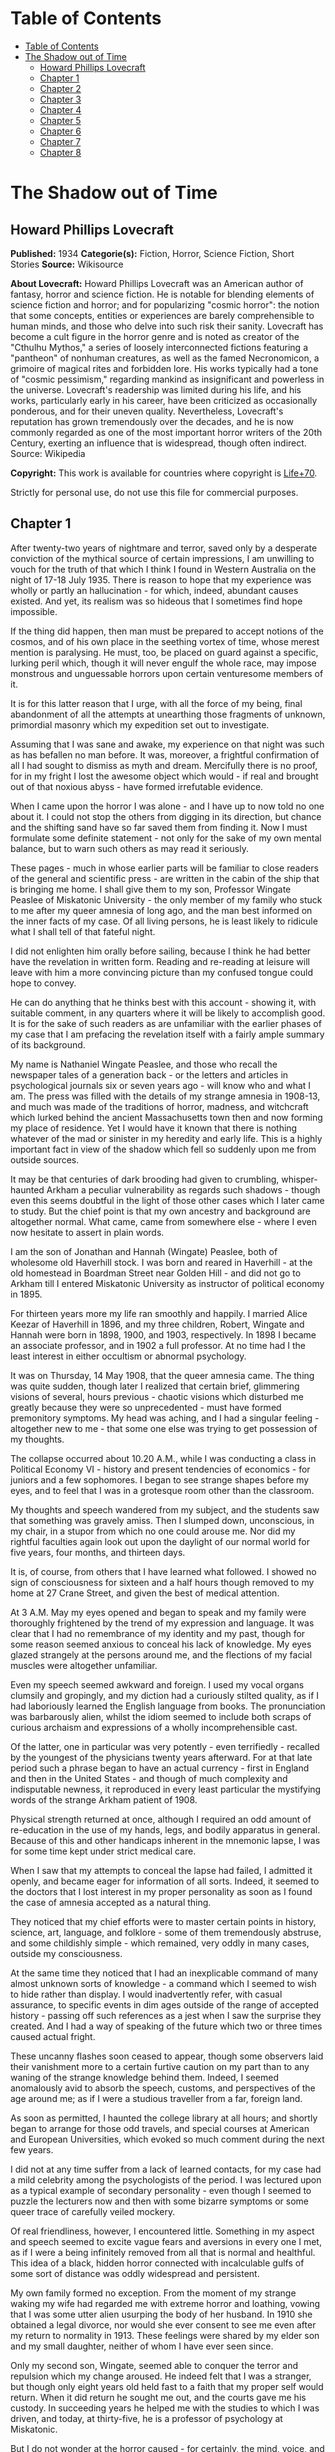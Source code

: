 * Table of Contents
  :PROPERTIES:
  :TOC:      :include all :depth 2
  :END:
:CONTENTS:
- [[#table-of-contents][Table of Contents]]
- [[#the-shadow-out-of-time][The Shadow out of Time]]
  - [[#howard-phillips-lovecraft][Howard Phillips Lovecraft]]
  - [[#chapter-1][Chapter 1]]
  - [[#chapter-2][Chapter 2]]
  - [[#chapter-3][Chapter 3]]
  - [[#chapter-4][Chapter 4]]
  - [[#chapter-5][Chapter 5]]
  - [[#chapter-6][Chapter 6]]
  - [[#chapter-7][Chapter 7]]
  - [[#chapter-8][Chapter 8]]
:END:
* The Shadow out of Time
** Howard Phillips Lovecraft
   *Published:* 1934
   *Categorie(s):* Fiction, Horror, Science Fiction, Short Stories
   *Source:* Wikisource


   *About Lovecraft:*
   Howard Phillips Lovecraft was an American author of fantasy, horror and science fiction. He is notable for blending
   elements of science fiction and horror; and for popularizing "cosmic horror": the notion that some concepts, entities or
   experiences are barely comprehensible to human minds, and those who delve into such risk their sanity. Lovecraft has
   become a cult figure in the horror genre and is noted as creator of the "Cthulhu Mythos," a series of loosely
   interconnected fictions featuring a "pantheon" of nonhuman creatures, as well as the famed Necronomicon, a grimoire of
   magical rites and forbidden lore. His works typically had a tone of "cosmic pessimism," regarding mankind as
   insignificant and powerless in the universe. Lovecraft's readership was limited during his life, and his works,
   particularly early in his career, have been criticized as occasionally ponderous, and for their uneven quality.
   Nevertheless, Lovecraft's reputation has grown tremendously over the decades, and he is now commonly regarded as one of
   the most important horror writers of the 20th Century, exerting an influence that is widespread, though often indirect.
   Source: Wikipedia

   *Copyright:* This work is available for countries where copyright is [[http://en.wikisource.org/wiki/Help:Public_domain#Copyright_terms_by_country][Life+70]].

   Strictly for personal use, do not use this file for commercial purposes.

** Chapter 1


   After twenty-two years of nightmare and terror, saved only by a desperate conviction of the mythical source of certain
   impressions, I am unwilling to vouch for the truth of that which I think I found in Western Australia on the night of
   17-18 July 1935. There is reason to hope that my experience was wholly or partly an hallucination - for which, indeed,
   abundant causes existed. And yet, its realism was so hideous that I sometimes find hope impossible.

   If the thing did happen, then man must be prepared to accept notions of the cosmos, and of his own place in the seething
   vortex of time, whose merest mention is paralysing. He must, too, be placed on guard against a specific, lurking peril
   which, though it will never engulf the whole race, may impose monstrous and unguessable horrors upon certain venturesome
   members of it.

   It is for this latter reason that I urge, with all the force of my being, final abandonment of all the attempts at
   unearthing those fragments of unknown, primordial masonry which my expedition set out to investigate.

   Assuming that I was sane and awake, my experience on that night was such as has befallen no man before. It was,
   moreover, a frightful confirmation of all I had sought to dismiss as myth and dream. Mercifully there is no proof, for
   in my fright I lost the awesome object which would - if real and brought out of that noxious abyss - have formed
   irrefutable evidence.

   When I came upon the horror I was alone - and I have up to now told no one about it. I could not stop the others from
   digging in its direction, but chance and the shifting sand have so far saved them from finding it. Now I must formulate
   some definite statement - not only for the sake of my own mental balance, but to warn such others as may read it
   seriously.

   These pages - much in whose earlier parts will be familiar to close readers of the general and scientific press - are
   written in the cabin of the ship that is bringing me home. I shall give them to my son, Professor Wingate Peaslee of
   Miskatonic University - the only member of my family who stuck to me after my queer amnesia of long ago, and the man
   best informed on the inner facts of my case. Of all living persons, he is least likely to ridicule what I shall tell of
   that fateful night.

   I did not enlighten him orally before sailing, because I think he had better have the revelation in written form.
   Reading and re-reading at leisure will leave with him a more convincing picture than my confused tongue could hope to
   convey.

   He can do anything that he thinks best with this account - showing it, with suitable comment, in any quarters where it
   will be likely to accomplish good. It is for the sake of such readers as are unfamiliar with the earlier phases of my
   case that I am prefacing the revelation itself with a fairly ample summary of its background.

   My name is Nathaniel Wingate Peaslee, and those who recall the newspaper tales of a generation back - or the letters and
   articles in psychological journals six or seven years ago - will know who and what I am. The press was filled with the
   details of my strange amnesia in 1908-13, and much was made of the traditions of horror, madness, and witchcraft which
   lurked behind the ancient Massachusetts town then and now forming my place of residence. Yet I would have it known that
   there is nothing whatever of the mad or sinister in my heredity and early life. This is a highly important fact in view
   of the shadow which fell so suddenly upon me from outside sources.

   It may be that centuries of dark brooding had given to crumbling, whisper-haunted Arkham a peculiar vulnerability as
   regards such shadows - though even this seems doubtful in the light of those other cases which I later came to study.
   But the chief point is that my own ancestry and background are altogether normal. What came, came from somewhere else -
   where I even now hesitate to assert in plain words.

   I am the son of Jonathan and Hannah (Wingate) Peaslee, both of wholesome old Haverhill stock. I was born and reared in
   Haverhill - at the old homestead in Boardman Street near Golden Hill - and did not go to Arkham till I entered
   Miskatonic University as instructor of political economy in 1895.

   For thirteen years more my life ran smoothly and happily. I married Alice Keezar of Haverhill in 1896, and my three
   children, Robert, Wingate and Hannah were born in 1898, 1900, and 1903, respectively. In 1898 I became an associate
   professor, and in 1902 a full professor. At no time had I the least interest in either occultism or abnormal psychology.

   It was on Thursday, 14 May 1908, that the queer amnesia came. The thing was quite sudden, though later I realized that
   certain brief, glimmering visions of several, hours previous - chaotic visions which disturbed me greatly because they
   were so unprecedented - must have formed premonitory symptoms. My head was aching, and I had a singular feeling -
   altogether new to me - that some one else was trying to get possession of my thoughts.

   The collapse occurred about 10.20 A.M., while I was conducting a class in Political Economy VI - history and present
   tendencies of economics - for juniors and a few sophomores. I began to see strange shapes before my eyes, and to feel
   that I was in a grotesque room other than the classroom.

   My thoughts and speech wandered from my subject, and the students saw that something was gravely amiss. Then I slumped
   down, unconscious, in my chair, in a stupor from which no one could arouse me. Nor did my rightful faculties again look
   out upon the daylight of our normal world for five years, four months, and thirteen days.

   It is, of course, from others that I have learned what followed. I showed no sign of consciousness for sixteen and a
   half hours though removed to my home at 27 Crane Street, and given the best of medical attention.

   At 3 A.M. May my eyes opened and began to speak and my family were thoroughly frightened by the trend of my expression
   and language. It was clear that I had no remembrance of my identity and my past, though for some reason seemed anxious
   to conceal his lack of knowledge. My eyes glazed strangely at the persons around me, and the flections of my facial
   muscles were altogether unfamiliar.

   Even my speech seemed awkward and foreign. I used my vocal organs clumsily and gropingly, and my diction had a curiously
   stilted quality, as if I had laboriously learned the English language from books. The pronunciation was barbarously
   alien, whilst the idiom seemed to include both scraps of curious archaism and expressions of a wholly incomprehensible
   cast.

   Of the latter, one in particular was very potently - even terrifiedly - recalled by the youngest of the physicians
   twenty years afterward. For at that late period such a phrase began to have an actual currency - first in England and
   then in the United States - and though of much complexity and indisputable newness, it reproduced in every least
   particular the mystifying words of the strange Arkham patient of 1908.

   Physical strength returned at once, although I required an odd amount of re-education in the use of my hands, legs, and
   bodily apparatus in general. Because of this and other handicaps inherent in the mnemonic lapse, I was for some time
   kept under strict medical care.

   When I saw that my attempts to conceal the lapse had failed, I admitted it openly, and became eager for information of
   all sorts. Indeed, it seemed to the doctors that I lost interest in my proper personality as soon as I found the case of
   amnesia accepted as a natural thing.

   They noticed that my chief efforts were to master certain points in history, science, art, language, and folklore - some
   of them tremendously abstruse, and some childishly simple - which remained, very oddly in many cases, outside my
   consciousness.

   At the same time they noticed that I had an inexplicable command of many almost unknown sorts of knowledge - a command
   which I seemed to wish to hide rather than display. I would inadvertently refer, with casual assurance, to specific
   events in dim ages outside of the range of accepted history - passing off such references as a jest when I saw the
   surprise they created. And I had a way of speaking of the future which two or three times caused actual fright.

   These uncanny flashes soon ceased to appear, though some observers laid their vanishment more to a certain furtive
   caution on my part than to any waning of the strange knowledge behind them. Indeed, I seemed anomalously avid to absorb
   the speech, customs, and perspectives of the age around me; as if I were a studious traveller from a far, foreign land.

   As soon as permitted, I haunted the college library at all hours; and shortly began to arrange for those odd travels,
   and special courses at American and European Universities, which evoked so much comment during the next few years.

   I did not at any time suffer from a lack of learned contacts, for my case had a mild celebrity among the psychologists
   of the period. I was lectured upon as a typical example of secondary personality - even though I seemed to puzzle the
   lecturers now and then with some bizarre symptoms or some queer trace of carefully veiled mockery.

   Of real friendliness, however, I encountered little. Something in my aspect and speech seemed to excite vague fears and
   aversions in every one I met, as if I were a being infinitely removed from all that is normal and healthful. This idea
   of a black, hidden horror connected with incalculable gulfs of some sort of distance was oddly widespread and
   persistent.

   My own family formed no exception. From the moment of my strange waking my wife had regarded me with extreme horror and
   loathing, vowing that I was some utter alien usurping the body of her husband. In 1910 she obtained a legal divorce, nor
   would she ever consent to see me even after my return to normality in 1913. These feelings were shared by my elder son
   and my small daughter, neither of whom I have ever seen since.

   Only my second son, Wingate, seemed able to conquer the terror and repulsion which my change aroused. He indeed felt
   that I was a stranger, but though only eight years old held fast to a faith that my proper self would return. When it
   did return he sought me out, and the courts gave me his custody. In succeeding years he helped me with the studies to
   which I was driven, and today, at thirty-five, he is a professor of psychology at Miskatonic.

   But I do not wonder at the horror caused - for certainly, the mind, voice, and facial expression of the being that
   awakened on l5 May 1908, were not those of Nathaniel Wingate Peaslee.

   I will not attempt to tell much of my life from 1908 to 1913, since readers may glean the outward essentials - as I
   largely had to do - from files of old newspapers and scientific journals.

   I was given charge of my funds, and spent them slowly and on the whole wisely, in travel and in study at various centres
   of learning. My travels, however, were singular in the extreme, involving long visits to remote and desolate places.

   In 1909 I spent a month in the Himalayas, and in 1911 roused much attention through a camel trip into the unknown
   deserts of Arabia. What happened on those journeys I have never been able to learn.

   During the summer of l9l2 I chartered a ship and sailed in the Arctic, north of Spitzbergen, afterward showing signs of
   disappointment.

   Later in that year I spent weeks - alone beyond the limits of previous or subsequent exploration in the vast limestone
   cavern systems of western Virginia - black labyrinths so complex that no retracing of my steps could even be considered.

   My sojourns at the universities were marked by abnormally rapid assimilation, as if the secondary personality had an
   intelligence enormously superior to my own. I have found, also, that my rate of reading and solitary study was
   phenomenal. I could master every detail of a book merely by glancing over it as fast as I could turn the leaves; while
   my skill at interpreting complex figures in an instant was veritably awesome.

   At times there appeared almost ugly reports of my power to influence the thoughts and acts of others, though I seemed to
   have taken care to minimize displays of this faculty.

   Other ugly reports concerned my intimacy with leaders of occultist groups, and scholars suspected of connection with
   nameless bands of abhorrent elder-world hierophants. These rumours, though never proved at the time, were doubtless
   stimulated by the known tenor of some of my reading - for the consultation of rare books at libraries cannot be effected
   secretly.

   There is tangible proof - in the form of marginal notes - that I went minutely through such things as the Comte
   d'Erlette's Cultes des Goules, Ludvig Prinn's De Vermis Mysteriis, the Unaussprechlichen Kulten of von Junzt, the
   surviving fragments of the puzzling Book of Eibon, and the dreaded Necronomicon of the mad Arab Abdul Alhazred. Then,
   too, it is undeniable that a fresh and evil wave of underground cult activity set in about the time of my odd mutation.

   In the summer of 1913 I began to display signs of ennui and flagging interest, and to hint to various associates that a
   change might soon be expected in me. I spoke of returning memories of my earlier life - though most auditors judged me
   insincere, since all the recollections I gave were casual, and such as might have been learned from my old private
   papers.

   About the middle of August I returned to Arkham and re-opened my long-closed house in Crane Street. Here I installed a
   mechanism of the most curious aspect, constructed piecemeal by different makers of scientific apparatus in Europe and
   America, and guarded carefully from the sight of any one intelligent enough to analyse it.

   Those who did see it - a workman, a servant, and the new housekeeper - say that it was a queer mixture of rods, wheels,
   and mirros, though only about two feet tall, one foot wide, and one foot thick. The central mirror was circular and
   convex. All this is borne out by such makers of parts as can be located.

   On the evening of Friday, 26 September, I dismissed the housekeeper and the maid until noon of the next day. Lights
   burned in the house till late, and a lean, dark, curiously foreign-looking man called in an automobile.

   It was about one A.M. that the lights were last seen. At 2.15 A.M. a policeman observed the place in darkness, but the
   stranger's motor still at the curb. By 4 o'clock the motor was certainly gone.

   It was at 6 o'clock that a hesitant, foreign voice on the telephone asked Dr Wilson to call at my house and bring me out
   of a peculiar faint. This call - a long-distance one - was later traced to a public booth in the North Station in
   Boston, but no sign of the lean foreigner was ever unearthed.

   When the doctor reached my house he found me unconscious in the sitting room - in an easy-chair with a table drawn up
   before it. On the polished top were scratches showing where some heavy object had rested. The queer machine was gone,
   nor was anything afterward heard of it. Undoubtedly the dark, lean foreigner had taken it away.

   In the library grate were abundant ashes, evidently left from the burning of the every remainmg scrap of paper on which
   I had written since the advent of the amnesia. Dr Wilson found my breathing very peculiar, but after a hypodermic
   injection it became more regular.

   At 11.15 A.M., 27 September, I stirred vigorously, and my hitherto masklike face began to show signs of expression. Dr
   Wilson remarked that the expression was not that of my secondary personality, but seemed much like that of my normal
   self. About 11.30 I muttered some very curious syllables - syllables which seemed unrelated to any human speech. I
   appeared, too, to struggle against something. Then, just afternoon - the housekeeper and the maid having meanwhile
   returned - I began to mutter in English.

   "- of the orthodox economists of that period, Jevons typifies the prevailing trend toward scientific correlation. His
   attempt to link the commercial cycle of prosperity and depression with the physical cycle of the solar spots forms
   perhaps the apex of -"

   Nathaniel Wingate Peaslee had come back - a spirit in whose time scale it was still Thursday morning in 1908, with the
   economics class gazing up at the battered desk on the platform.

** Chapter 2


   My reabsorption into normal life was a painful and difficult process. The loss of over five years creates more
   complications than can be imagined, and in my case there were countless matters to be adjusted.

   What I heard of my actions since 1908 astonished and disturbed me, but I tried to view the matter as philosophically as
   I could. At last, regaining custody of my second son, Wingate, I settled down with him in the Crane Street house and
   endeavoured to resume my teaching - my old professorship having been kindly offered me by the college.

   I began work with the February, 1914, term, and kept at it just a year. By that time I realized how badly my experience
   had shaken me. Though perfectly sane - I hoped - and with no flaw in my original personality, I had not the nervous
   energy of the old days. Vague dreams and queer ideas continually haunted me, and when the outbreak of the World War
   turned my mind to history I found myself thinking of periods and events in the oddest possible fashion.

   My conception of time, my ability to distinguish between consecutiveness and simultaneousness - seemed subtly disordered
   so that I formed chimerical notions about living in one age and casting one's mind all over etenity for knowledge of
   past and future ages.

   The war gave me strange impressions of remembering some of its far-off consequences - as if I knew how it was coming out
   and could look back upon it in the light of future information. All such quasi-memories were attended with much pain,
   and with a feeling that some artificial psychological barrier was set a against them.

   When I diffidently hinted to others about my impressions I met with varied responses. Some persons looked uncomfortably
   at me, but men in the mathematics department spoke of new developments in those theories of relativity - then discussed
   only in learned circles - which were later to become so famous. Dr. Albert Einstein, they said, was rapidly reducing
   time to the status of a mere dimension.

   But the dreams and disturbed feelings gained on me, so that I had to drop my regular work in 1915. Certainly the
   impressions were taking an annoying shape - giving me the persistent notion that my amnesia had formed some unholy sort
   of exchange; that the secondary personality had indeed had suffered displacement. been an in-

   Thus I was driven to vague and fright speculations concerning the whereabouts of my true self during the years that
   another had held my body. The curious knowledge and strange conduct of my body's late tenant troubled me more and more
   as I learned further details from persons, papers, and magazines.

   Queernesses that had baffled others seemed to harmonize terribly with some background of black knowledge which festered
   in the chasms of my subconscious. I began to search feverishly for every scrap of information bearing on the studies and
   travels of that other one during the dark years.

   Not all of my troubles were as semi-abstract as this. There were the dreams - and these seemed to grow in vividness and
   concreteness. Knowing how most would regard them, I seldom mentioned them to anyone but my son or certain trusted
   psychologists, but eventually I commenced a scientific study of other cases in order to see how typical or nontypical
   such visions might be among amnesia victims.

   My results, aided by psychologists, historians, anthropologists, and mental specialists of wide experience, and by a
   study that included all records of split personalities from the days of daemonic-possession legends to the medically
   realistic present, at first bothered me more than they consoled me.

   I soon found that my dreams had, indeed, no counterpart in the overwhelming bulk of true amnesia cases. There remained,
   however, a tiny residue of accounts which for years baffled and shocked me with their parallelism to my own experience.
   Some of them were bits of ancient folklore; others were case histories in the annals of medicine; one or two were
   anecdotes obscurely buried in standard histories.

   It thus appeared that, while my special kind of affliction was prodigiously rare, instances of it had occurred at long
   intervals ever since the beginnig of men's annals. Some centuries might contain one, two, or three cases, others none -
   or at least none whose record survived.

   The essence was always the same - a person of keen thoughtfulness seized a strange secondary life and leading for a
   greater or lesser period an utterly alien existence typified at first by vocal and bodily awkwardness, an later by a
   wholesale acquisition of scientific, historic, artistic, and anthropologic knowledge; an acquisition carried on with
   feverish zest and with a wholly abnormal absorptive power. Then a sudden return of rightful consciousness,
   intermittently plagued ever after with vague unplaceable dreams suggesting fragments of some hideous memory elaborately
   blotted out.

   And the close resemblance of those nightmares to my own - even in some of the smallest particulars - left no doubt in my
   mind of their significantly typical nature. One or two of the cases had an added ring of faint, blasphemous familiarity,
   as if I had heard of them before through some cosmic channel too morbid and frightful to contemplate. In three instances
   there was specific mention of such an unknown machine as had been in my house before the second change.

   Another thing that worried me during my investigation was the somewhat greater frequency of cases where a brief, elusive
   glimpse of the typical nightmares was afforded to persons not visited well-defined amnesia.

   These persons were largely of mediocre mind or less - some so primitive that they could scarcely be thought of as
   vehicles for abnormal scholarship and preternatural mental acquisitions. For a second they would be fired with alien
   force - then a backward lapse, and a thin, swift-fading memory of unhuman horrors.

   There had been at least three such cases during the past half century - one only fifteen years before. Had something
   been groping blindly through time from some unsuspected abyss in Nature? Were these faint cases monstrous, sinister
   experiments of a kind and authorship uttely beyond same belief?

   Such were a few of the forless speculations of my weaker hours - fancies abetted by myths which my studies uncovered.
   For I could not doubt but that certain persistent legends of immemorial antiquity, apparently unknown to the victims and
   physicians connected with recent amnesia cases, formed a striking and awesome elaboration of memory lapses such as mine.

   Of the nature of the dreams and impressions which were growing so clamorous I still almost fear to speak. They seemed to
   savor of madness, and at times I believed I was indeed going mad. Was there a special type of delusion afflicting those
   who had suffered lapses of memory? Conceivably, the efforts of the subconscious mind to fill up a perplexing blank with
   pseudo-memories might give rise to strange imaginative vagaries.

   This indeed - though an alternative folklore theory finally seemed to me more plausible - was the belief of many of the
   alienists who helped me in my search for parallel cases, and who shared my puzzlement at the exact resemblances
   sometimes discovered.

   They did not call the condition true insanity, but classed it rather among neurotic disorders. My course in trying to
   track down and analyze it, instead of vaintly seeking to dismiss or forget it, they heartily endorsed as correct
   according to the best psychological principles. I especially valued the advice of such physicians as had studied me
   during my possession by the other personality.

   My first disturbances were not visual at all, but concerned the more abstract matters which I have mentioned. There was,
   too, a feeling of profound and inexplicable horror concerning myself. I developed a queer fear of seeing my own form, as
   if my eyes would find it something utterly alien and inconceivably abhorrent.

   When I did glance down and behold the familiar human shape in quiet grey or blue clothing, I always felt a curious
   relief, though in order to gain this relief I had to conquer an infinite dread. I shunned mirrors as much as possible,
   and was always shaved at the barber's.

   It was a long time before I correlated any of these disappointed feelings with the fleeting, visual impressions which
   began to develop. The first such correlation had to do with the odd sensation of an external, artificial restraint on my
   memory.

   I felt that the snatches of sight I experienced had a profound and terrible meaning, and a frightful connexion with
   myself, but that some purposeful influence held me from grasping that meaning and that connexion. Then came that
   queerness about the element of time, and with it desperate efforts to place the fragmentary dream-glimpses in the
   chronological and spatial pattern.

   The glimpses themselves were at first merely strange rather than horrible. I would seem to be in an enormous vaulted
   chamber whose lofty stone aroinings were well-nigh lost in the shadows overhead. In whatever time or place the scene
   might be, the principle of the arch was known as fully and used as extensively as by the Romans.

   There were colossal, round windows and high, arched doors, and pedestals or tables each as tall as the height of an
   ordinary room. Vast shelves of dark wood lined the walls, holding what seemed to be volumes of immense size with strange
   hieroglyphs on their backs.

   The exposed stonework held curious carvings, always in curvilinear mathematical designs, and there were chiselled
   inscriptions in the same characters that the huge books bore. The dark granite masonry was of a monstrous megathic type,
   with lines of convex-topped blocks fitting the concave-bottomed courses which rested upon them.

   There were no chairs, but the tops of the vast pedestals were littered with books, papers, and what seemed to be writing
   materials - oddly figured jars of a purplish metal, and rods with stained tips. Tall as the pedestals were, I seemed at
   times able to view them from above. On some of them were great globes of luminous crystal serving as lamps, and
   inexplicable machines formed of vitreous tubes and metal rods.

   The windows were glazed, and latticed with stout-looking bars. Though I dared not approach and peer out them, I could
   see from where I was the waving tops of singular fern-like growths. The floor was of massive octagonal flagstones, while
   rugs and hangings were entirely lacking.

   Later I had visions of sweeping through Cyclopean corridors of stone, and up and down gigantic inclined planes of the
   same monstrous masonry. There were no stairs anywhere, nor was any passageway less than thirty feet wide. Some of the
   structures through which I floated must have towered in the sky for thousands of feet.

   There were multiple levels of black vaults below, and never-opened trapdoors, sealed down with metal bands and holding
   dim suggestions of some special peril.

   I seemed to be a prisoner, and horror hung broodingly over everything I saw. I felt that the mocking curvilinear
   hieroglyphs on the walls would blast my soul with their message were I not guarded by a merciful ignorance.

   Still later my dreams included vistas from the great round windows, and from the titanic flat roof, with its curious
   gardens, wide barren area, and high, scalloped parapet of stone, to which the topmost of the inclined planes led.

   There were, almost endless leagues of giant buildings, each in its garden, and ranged along paved roads fully 200 feet
   wide. They differed greatly in aspect, but few were less than 500 feet square or a thousand feet high. Many seemed so
   limitless that they must have had a frontage of several thousand feet, while some shot up to mountainous altitudes in
   the grey, steamy heavens.

   They seemed to be mainly of stone or concrete, and most of them embodied the oddly curvilinear type of masonry
   noticeable in the building that held me. Roofs were flat and garden-covered, and tended to have scalloped parapets.
   Sometimes there were terraces and higher levels, and wide, cleared spaces amidst the gardens. The great roads held hints
   of motion, but in the earlier visions I could not resolve this impression into details.

   In certain places I beheld enormous dark cylindrical towers which climbed far above any of the other structures. These
   appeared to be of a totally unique nature and shewed signs of prodigious age and dilapidation. They were built of a
   bizarre type of square-cut basalt masonry, and tapered slightly toward their rounded tops. Nowhere in any of them could
   the least traces of windows or other apertures save huge doors be found. I noticed also some lower buildinigs - all
   crumbling with the weathering of aeons - which resembled these dark, cylindrical towers in basic architecture. Around
   all these aberrant piles of square-cut masonry there hovered an inexplicable aura of menace and concentrated fear, like
   that bred by the sealed trap-doors.

   The omnipresent gardens were almost terrifying in their strangeness, with bizarre and unfamiliar forms of vegetation
   nodding over broad paths lined with curiously carven monoliths. Abnormally vast fern-like growths predominated - some
   green, and some of a ghastly, fungoid pallor.

   Among them rose great spectral things resembling calamites, whose bamboo-like trunks towered to fabulous heights. Then
   there were tufted forms like fabulous cycads, and grotesque dark-green shrubs and trees of coniferous aspect.

   Flowers were small, colourless, and unrecognizable, blooming in geometrical beds and at large among the greenery.

   In a few of the terrace and roof-top gardens were larger and more blossoms of most offensive contours and seeming to
   suggest artificial breeding. Fungi of inconceivable size, outlines, and colours speckled the scene in patterns
   bespeaking some unknown but well-established horticultural tradition. In the larger gardens on the ground there seemed
   to be some attempt to preserve the irregularities of Nature, but on the roofs there was more selectiveness, and more
   evidences of the topiary art.

   The sides were almost always moist and cloudy, and sometimes I would seem to witness tremendous rains. Once in a while,
   though, there would be glimpses of the sun - which looked abnormally large - and of the moon, whose markings held a
   touch of difference from the normal that I could never quite fathom. When - very rarely - the night sky was clear to any
   extent, I beheld constellations which were nearly beyond recognition. Known outlines were sometimes approximated, but
   seldom duplicated; and from the position of the few groups I could recognize, I felt I must be in the earth's southern
   hemisphere, near the Tropic of Capricorn.

   The far horizon was always steamy and indistinct, but I could see that great jungles of unknown tree-ferns, calamites,
   lepidodendra, and sigillaria lay outside the city, their fantastic frondage waving mockingly in the shifting vapours.
   Now and then there would be suggestions of motion in the sky, but these my early visions never resolved.

   By the autumn of 1914 I began to have infrequent dreams of strange floatings over the city and through the regions
   around it. I saw interminable roads through forests of fearsome growths with mottled, fluted, and banded trunks, and
   past other cities as strange as the one which persistently haunted me.

   I saw monstrous constructions of black or iridescent tone in glades and clearings where perpetual twilight reigned, and
   traversed long causeways over swamps so dark that I could tell but little of their moist, towering vegetation.

   Once I saw an area of countless miles strewn with age-blasted basaltic ruins whose architecture had been like that of
   the few windowless, round-topped towers in the haunting city.

   And once I saw the sea - a boundless, steamy expanse beyond the colossal stone piers of an enormous town of domes and
   arches. Great shapeless sugggestions of shadow moved over it, and here and there its surface was vexed ith anomalous
   spoutings.

** Chapter 3


   As I have said, it was not immediately that these wild visions began to hold their terrifying quality. Certainly, many
   persons have dreamed intrinsically stranger things - things compounded of unrelated scraps of daily life, pictures,and
   reading, and arranged in fantastically novel forms by the unchecked caprices of sleep.

   For some time I accepted the visions as natural, even though I had never before been an extravagant dreamer. Many of the
   vague anomalies, I argued, must have come from trivial sources too numerous to track down; while others seemed to
   reflect a common text book knowledge of the plants and other conditions of the primitive world of a hundred and fifty
   million years ago - the world of the Permian or Triassic age.

   In the course of some months, however, the element of terror did figure with accumulating force. This was when the
   dreams began so unfailingly to have the aspect of memories, and when my mind began to link them with my growing abstract
   disturbances - the feeling of mnemonic restraint, the curious impressions regarding time, and sense of a loathsome
   exchange with my secondary personality of 1908-13, and, considerably later, the inexplicable loathing of my own person.

   As certain definite details began to enter the dreams, their horror increased a thousandfold - until by October, 1915, I
   felt I must do something. It was then that I began an intensive study of other cases of amnesia and visions, feeling
   that I might thereby obectivise my trouble and shake clear of its emotional grip.

   However, as before mentioned, the result was at first almost exactly opposite. It disturbed me vastly to find that my
   dreams had been so closely duplicated; especially since some of the accounts were too early to admit of any geological
   knowledge - and therefore of any idea of primitive landscapes - on the subjects' part.

   What is more, many of these accounts supplied very horrible details and explanations in connexion with the visions of
   great buildings and jungle gardens - and other things. The actual sights and vague impressions were bad enough, but what
   was hinted or asserted by some of the other dreamers savored of madness and blasphemy. Worst of all, my own
   pseudo-memory was aroused to milder dreams and hints of coming revelations. And yet most doctors deemed my course, on
   the whole, an advisable one.

   I studied psychology systematically, and under the prevailing stimulus my son Wingate did the same - his studies leading
   eventually to his present professorship. In 1917 and 1918 I took special courses at Miskatonic. Meanwhile, my
   examination of medical, historical, and anthropological records became indefatigable, involving travels to distant
   libraries, and finally including even a reading of the hideous books of forbidden elder lore in which my secondary
   personality had been so disturbingly interested.

   Some of the latter were the actual copies I had consulted in my altered state, and I was greatly disturbed by certain
   marginal notations and ostensible corrections of the hideous text in a script and idiom which somehow seemed oddly
   unhuman.

   These markings were mostly in the respective languages of the various books, all of which the writer seemed to know with
   equal, though obviously academic, facility. One note appended to von Junzt's Unaussprechlichen Kulten, however, was
   alarmingly otherwise. It consisted of certain curvilinear hieroglyphs in the same ink as that of the German corrections,
   but following no recognized human pattern. And these hieroglyphs were closely and unmistakably alien to the characters
   constantly met with in my dreams - characters whose meaning I would sometimes momentarily fancy I knew, or was just on
   the brink of recalling.

   To complete my black confusion, my librarians assured me that, in view of previous examinations and records of
   consultation of the volumes in question, all of these notations must have been made by myself in my secondary state.
   This despite the fact that I was and still am ignorant of three of the languages involved.

   Piecing together the scattered records, ancient and modern, anthropological and medical, I found a fairly consistent
   mixture of myth and hallucination whose scope and wildness left me utterly dazed. Only one thing consoled me, the fact
   that the myths were of such early existence. What lost knowledge could have brought pictures of the Palaeozoic or
   Mesozoic landscape into these primitive fables, I could not even guess; but the pictures had been there. Thus, a basis
   existed for the formation of a fixed type of delusion.

   Cases of amnesia no doubt created the general myth pattern - but afterward the fanciful accretions of the myths must
   have reacted on amnesia sufferers and coloured their pseudo-memories. I myself had read and heard all the early tales
   during my memory lapse - my quest had amply proved that. Was it not natural, then, for my subsequent dreams and
   emotional impressions to become coloured and moulded by what my memory subtly held over from my secondary state?

   A few of the myths had significant connexions with other cloudy legends of the pre-human world, especially those Hindu
   tales involving stupefying gulfs of time and forming part of the lore of modern theosopists.

   Primal myth and modern delusion joined in their assumption that mankind is only one - perhaps the least - of the highly
   evolved and dominant races of this planet's long and largely unknown career. Things of inconceivable shape, they
   implied, had reared towers to the sky and delved into every secret of Nature before the first amphibian forbear of man
   had crawled out of the hot sea 300 million years ago.

   Some had come down from the stars; a few were as old as the cosmos itself, others had arisen swiftly from terrene germs
   as far behind the first germs of our life-cycle as those germs are behind ourselves. Spans of thousands of millions of
   years, and linkages to other galaxies and universes, were freely spoken of. Indeed, there was no such thing as time in
   its humanly accepted sense.

   But most of the tales and impressions concerned a relatively late race, of a queer and intricate shape, resembling no
   life-form known to science, which had lived till only fifty million years before the advent of man. This, they
   indicated, was the greatest race of all because it alone had conquered the secret of time.

   It had learned all things that ever were known or ever would be known on the earth, through the power of its keener
   minds to project themselves into the past and future, even through gulfs of millions of years, and study the lore of
   every age. From the accomplishments of this race arose all legends of prophets, including those in human mythology.

   In its vast libraries were volumes of texts and pictures holding the whole of earth's annals-histories and descriptions
   of every species that had ever been or that ever would be, with full records of their arts, their achievements, their
   languages, and their psychologies.

   With this aeon-embracing knowledge, the Great Race chose from every era and life-form such thoughts, arts, and processes
   as might suit its own nature and situation. Knowledge of the past, secured through a kind of mind-casting outside the
   recognized senses, was harder to glean than knowledge of the future.

   In the latter case the course was easier and more material. With suitable mechanical aid a mind would project itself
   forward in time, feeling its dim, extra-sensory way till it approached the desired period. Then, after preliminary
   trials, it would seize on the best discoverable representative of the highest of that period's life-forms. It would
   enter the organism's brain and set up therein its own vibrations, while the displaced mind would strike back to the
   period of the displacer, remaining in the latter's body till a reverse process was set up.

   The projected mind, in the body of the organism of the future, would then pose as a member of the race whose outward
   form it wore, learning as quickly as possible all that could be learned of the chosen age and its massed information and
   techniques.

   Meanwhile the displaced mind, thrown back to the displacer's age and body, would be carefully guarded. It would be kept
   from harming the body it occupied, and would be drained of all its knowledge by trained questioners. Often it could be
   questioned in its own language, when previous quests into the future had brought back records of that language.

   If the mind came from a body whose language the Great Race could not physically reproduce, clever machines would be
   made, on which the alien speech could be played as on a musical instrument.

   The Great Race's members were immense rugose cones ten feet high, and with head and other organs attached to foot-thick,
   distensible limbs spreading from the apexes. They spoke by the clicking or scraping of huge paws or claws attached to
   the end of two of their four limbs, and walked by the expansion and contraction of a viscous layer attached to their
   vast, ten-foot bases.

   When the captive mind's amazement and resentment had worn off, and when - assuming that it came from a body vastly
   different from the Great Race's - it had lost its horror at its unfamiliar temporary form, it was permitted to study its
   new environment and experience a wonder and wisdom approximating that of its displacer.

   With suitable precautions, and in exchange for suitable services, it was allowed to rove all over the habitable world in
   titan airships or on the huge boatlike atomic-engined vehicles which traversed the great roads, and to delve freely into
   the libraries containing the records of the planet's past and future.

   This reconciled many captive minds to their lot; since none were other than keen, and to such minds the unveiling of
   hidden mysteries of earth-closed chapters of inconceivable pasts and dizzying vortices of future time which include the
   years ahead of their own natural ages-forms always, despite the abysmal horrors often unveiled, the supreme experience
   of life.

   Now and then certain captives were permitted to meet other captive minds seized from the future - to exchange thoughts
   with consciousnesses living a hundred or a thousand or a million years before or after their own ages. And all were
   urged to write copiously in their own languages of themselves and their respective periods; such documents to be filed
   in the great central archives.

   It may be added that there was one special type of captive whose privileges were far greater than those of the majority.
   These were the dying permanent exiles, whose bodies in the future had been seized by keen-minded members of the Great
   Race who, faced with death, sought to escape mental extinction.

   Such melancholy exiles were not as common as might be expected, since the longevity of the Great Race lessened its love
   of life - especially among those superior minds capable of projection. From cases of the permanent projection of elder
   minds arose many of those lasting changes of personality noticed in later history - including mankind's.

   As for the ordinary cases of exploration - when the displacing mind had learned what it wished in the future, it would
   build an apparatus like that which had started its flight and reverse the process of projection. Once more it would be
   in its own body in its own age, while the lately captive mind would return to that body of the future to which it
   properly belonged.

   Only when one or the other of the bodies had died during the exchange was this restoration impossible. In such cases, of
   course, the exploring mind had - like those of the death-escapers - to live out an alien-bodied life in the future; or
   else the captive mind - like the dying permanent exiles - had to end its days in the form and past age of the Great
   Race.

   This fate was least horrible when the captive mind was also of the Great Race - a not infrequent occurrence, since in
   all its periods that race was intensely concerned with its own future. The number of dying permanent exiles of the Great
   Race was very slight - largely because of the tremendous penalties attached to displacements of future Great Race minds
   by the moribund.

   Through projection, arrangements were made to inflict these penalties on the offending minds in their new future
   bodies - and sometimes forced re-exchanges were effected.

   Complex cases of the displacement of exploring or already captive minds by minds in various regions of the past had been
   known and carefully rectified. In every age since the discovery of mind projection, a minute but well-recognised element
   of the population consisted of Great Race minds from past ages, sojourning for a longer or shorter while.

   When a captive mind of alien origin was returned to its own body in the future, it was purged by an intricate mechanical
   hypnosis of all it had learned in the Great Race's age - this because of certain troublesome consequences inherent in
   the general carrying forward of knowledge in large quantities.

   The few existing instances of clear transmission had caused, and would cause at known future times, great disasters. And
   it was largely in consequence of two cases of this kind - said the old myths - that mankind had learned what it had
   concerning the Great Race.

   Of all things surviving physically and directly from that aeon-distant world, there remained only certain ruins of great
   stones in far places and under the sea, and parts of the text of the frightful Pnakotic Manuscripts.

   Thus the returning mind reached its own age with only the faintest and most fragmentary visions of what it had undergone
   since its seizure. All memories that could be eradicated were eradicated, so that in most cases only a dream-shadowed
   blank stretched back to the time of the first exchange. Some minds recalled more than others, and the chance joining of
   memories had at rare times brought hints of the forbidden past to future ages.

   There probably never was a time when groups or cults did not secretly cherish certain of these hints. In the
   Necronomicon the presence of such a cult among human beings was suggested - a cult that sometimes gave aid to minds
   voyaging down the aeons from the days of the Great Race.

   And, meanwhile, the Great Race itself waxed well-nigh omniscient, and turned to the task of setting up exchanges with
   the minds of other planets, and of exploring their pasts and futures. It sought likewise to fathom the past years and
   origin of that black, aeon-dead orb in far space whence its own mental heritage had come - for the mind of the Great
   Race was older than its bodily form.

   The beings of a dying elder world, wise with the ultimate secrets, had looked ahead for a new world and species wherein
   they might have long life; and had sent their minds en masse into that future race best adapted to house them - the
   cone-shaped beings that peopled our earth a billion years ago.

   Thus the Great Race came to be, while the myriad minds sent backward were left to die in the horror of strange shapes.
   Later the race would again face death, yet would live through another forward migration of its best minds into the
   bodies of others who had a longer physical span ahead of them.

   Such was the background of intertwined legend and hallucination. When, around 1920, I had my researches in coherent
   shape, I felt a slight lessening of the tension which their earlier stages had increased. After all, and in spite of the
   fancies prompted by blind emotions, were not most of my phenomena readily explainable? Any chance might have turned my
   mind to dark studies during the amnesia - and then I read the forbidden legends and met the members of ancient and
   ill-regarded cults. That, plainly, supplied the material for the dreams and disturbed feelings which came after the
   return of memory.

   As for the marginal notes in dream-hieroglyphs and languages unknown to me, but laid at my door by librarians - I might
   easily have picked up a smattering of the tongues during my secondary state, while the hieroglyphs were doubtless coined
   by my fancy from descriptions in old legends, and afterward woven into my dreams. I tried to verify certain points
   through conversation with known cult leaders, but never succeeded in establishing the right connexions.

   At times the parallelism of so many cases in so many distant ages continued to worry me as it had at first, but on the
   other hand I reflected that the excitant folklore was undoubtedly more universal in the past than in the present.

   Probably all the other victims whose cases were like mine had had a long and familiar knowledge of the tales I had
   learned only when in my secondary state. When these victims had lost their memory, they had associated themselves with
   the creatures of their household myths - the fabulous invaders supposed to displace men's minds - and had thus embarked
   upon quests for knowledge which they thought they could take back to a fancied, non-human past.

   Then, when their memory returned, they reversed the associative process and thought of themselves as the former captive
   minds instead of as the displacers. Hence the dreams and pseudo-memories following the conventional myth pattern.

   Despite the seeming cumbrousness of these explanations, they came finally to supersede all others in my mind - largely
   because of the greater weakness of any rival theory. And a substantial number of eminent psychologists and
   anthropologists gradually agreed with me.

   The more I reflected, the more convincing did my reasoning seem; till in the end I had a really effective bulwark
   against the visions and impressions which still assailed me. Suppose I did see strange things at night? These were only
   what I had heard and read of. Suppose I did have odd loathings and perspectives and pseudo-memories? These, too, were
   only echoes of myths absorbed in my secondary state. Nothing that I might dream, nothing that I might feel, could be of
   any actual significance.

   Fortified by this philosophy, I greatly improved in nervous equilibrium, even though the visions - rather than the
   abstract impressions - steadily became more frequent and more disturbingly detailed. In 1922 I felt able to undertake
   regular work again, and put my newly gained knowledge to practical use by accepting an instructorship in psychology at
   the university.

   My old chair of political economy had long been adequately filled - besides which, methods of teaching economics had
   changed greatly since my heyday. My son was at this time just entering on the post-graduate studies leading to his
   recent professorship, and we worked together a great deal.

** Chapter 4


   I continued, however, to keep a careful record of the outré dreams which crowded upon me so thickly and vividly. Such a
   record, I argued, was of genuine value as a psychological document. The glimpses still seemed damnably like memories,
   though I fought off this impression with a goodly measure of success.

   In writing, I treated the phantasmata as things seen; but at all other times I brushed them aside like any gossamer
   illusions of the night. I had never mentioned such matters in common conversation; though reports of them, filtering out
   as such things will, had aroused sundry rumors regarding my mental health. It is amusing to reflect that these rumors
   were confined wholly to laymen, without a single champion among physicians or psychologists.

   Of my visions after 1914 I will here mention only a few, since fuller accounts and records are at the disposal of the
   serious student. It is evident that with time the curious inhibitions somewhat waned, for the scope of my visions vastly
   increased. They have never, though, become other than disjointed fragments seemingly without clear motivation.

   Within the dreams I seemed gradually to acquire a greater and greater freedom of wandering. I floated through many
   strange buildings of stone, going from one to the other along mammoth underground passages which seemed to form the
   common avenues of transit. Sometimes I encountered those gigantic sealed trap-doors in the lowest level, around which
   such an aura of fear and forbiddenness clung.

   I saw tremendously tessellated pools, and rooms of curious and inexplicable utensils of myriad sorts. Then there were
   colossal caverns of intricate machinery whose outlines and purpose were wholly strange to me, and whose sound manifested
   itself only after many years of dreaming. I may here remark that sight and sound are the only senses I have ever
   exercised in the visionary world.

   The real horror began in May, 1915, when I first saw the living things. This was before my studies had taught me what,
   in view of the myths and case histories, to expect. As mental barriers wore down, I beheld great masses of thin vapour
   in various parts of the building and in the streets below.

   These steadily grew more solid and distinct, till at last I could trace their monstrous outlines with uncomfortable
   ease. They seemed to be enormous, iridescent cones, about ten feet high and ten feet wide at the base, and made up of
   some ridgy, scaly, semi-elastic matter. From their apexes projected four flexible, cylindrical members, each a foot
   thick, and of a ridgy substance like that of the cones themselves.

   These members were sometimes contracted almost to nothing, and sometimes extended to any distance up to about ten feet.
   Terminating two of them were enormous claws or nippers. At the end of a third were four red, trumpetlike appendages. The
   fourth terminated in an irregular yellowish globe some two feet in diameter and having three great dark eyes ranged
   along its central circumference.

   Surmounting this head were four slender grey stalks bearing flower-like appendages, whilst from its nether side dangled
   eight greenish antennae or tentacles. The great base of the central cone was fringed with a rubbery, grey substance
   which moved the whole entity through expansion and contraction.

   Their actions, though harmless, horrified me even more than their appearance - for it is not wholesome to watch
   monstrous objects doing what one had known only human beings to do. These objects moved intelligently about the great
   rooms, getting books from the shelves and taking them to the great tables, or vice versa, and sometimes writing
   diligently with a peculiar rod gripped in the greenish head tentacles. The huge nippers were used in carrying books and
   in conversation-speech consisting of a kind of clicking and scraping.

   The objects had no clothing, but wore satchels or knapsacks suspended from the top of the conical trunk. They commonly
   carried their head and its supporting member at the level of the cone top, although it was frequently raised or lowered.

   The other three great members tended to rest downward at the sides of the cone, contracted to about five feet each when
   not in use. From their rate of reading, writing, and operating their machines - those on the tables seemed somehow
   connected with thought - I concluded that their intelligence was enormously greater than man's.

   Afterward I saw them everywhere; swarming in all the great chambers and corridors, tending monstrous machines in vaulted
   crypts, and racing along the vast roads in gigantic, boat-shaped cars. I ceased to be afraid of them, for they seemed to
   form supremely natural parts of their environment.

   Individual differences amongst them began to be manifest, and a few appeared to be under some kind of restraint. These
   latter, though shewing no physical variation, had a diversity of gestures and habits which marked them off not only from
   the majority, but very largely from one another.

   They wrote a great deal in what seemed to my cloudy vision a vast variety of characters - never the typical curvilinear
   hieroglyphs of the majority. A few, I fancied, used our own familiar alphabet. Most of them worked much more slowly than
   the general mass of the entities.

   All this time my own part in the dreams seemed to be that of a disembodied consciousness with a range of vision wider
   than the normal, floating freely about, yet confined to the ordinary avenues and speeds of travel. Not until August,
   1915, did any suggestions of bodily existence begin to harass me. I say harass, because the first phase was a purely
   abstract, though infinitely terrible, association of my previously noted body loathing with the scenes of my visions.

   For a while my chief concern during dreams was to avoid looking down at myself, and I recall how grateful I was for the
   total absence of large mirrors in the strange rooms. I was mightily troubled by the fact that I always saw the great
   tables - whose height could not be under ten feet - from a level not below that of their surfaces.

   And then the morbid temptation to look down at myself became greater and greater, till one night I could not resist it.
   At first my downward glance revealed nothing whatever. A moment later I perceived that this was because my head lay at
   the end of a flexible neck of enormous length. Retracting this neck and gazing down very sharply, I saw the scaly,
   rugose, iridescent bulk of a vast cone ten feet tall and ten feet wide at the base. That was when I waked half of Arkham
   with my screaming as I plunged madly up from the abyss of sleep.

   Only after weeks of hideous repetition did I grow half-reconciled to these visions of myself in monstrous form. In the
   dreams I now moved bodily among the other unknown entities, reading terrible books from the endless shelves and writing
   for hours at the great tables with a stylus managed by the green tentacles that hung down from my head.

   Snatches of what I read and wrote would linger in my memory. There were horrible annals of other worlds and other
   universes, and of stirrings of formless life outside of all universes. There were records of strange orders of beings
   which had peopled the world in forgotten pasts, and frightful chronicles of grotesque-bodied intelligences which would
   people it millions of years after the death of the last human being.

   I learned of chapters in human history whose existence no scholar of today has ever suspected. Most of these writings
   were in the language of the hieroglyphs; which I studied in a queer way with the aid of droning machines, and which was
   evidently an agglutinative speech with root systems utterly unlike any found in human languages.

   Other volumes were in other unknown tongues learned in the same queer way. A very few were in languages I knew.
   Extremely clever pictures, both inserted in the records and forming separate collections, aided me immensely. And all
   the time I seemed to be setting down a history of my own age in English. On waking, I could recall only minute and
   meaningless scraps of the unknown tongues which my dream-self had mastered, though whole phrases of the history stayed
   with me.

   I learned - even before my waking self had studied the parallel cases or the old myths from which the dreams doubtless
   sprang - that the entities around me were of the world's greatest race, which had conquered time and had sent exploring
   minds into every age. I knew, too, that I had been snatched from my age while another used my body in that age, and that
   a few of the other strange forms housed similarly captured minds. I seemed to talk, in some odd language of claw
   clickings, with exiled intellects from every corner of the solar system.

   There was a mind from the planet we know as Venus, which would live incalculable epochs to come, and one from an outer
   moon of Jupiter six million years in the past. Of earthly minds there were some from the winged, starheaded,
   half-vegetable race of palaeogean Antarctica; one from the reptile people of fabled Valusia; three from the furry
   pre-human Hyperborean worshippers of Tsathoggua; one from the wholly abominable Tcho-Tchos; two from the arachnid
   denizens of earth's last age; five from the hardy coleopterous species immediately following mankind, to which the Great
   Race was some day to transfer its keenest minds en masse in the face of horrible peril; and several from different
   branches of humanity.

   I talked with the mind of Yiang-Li, a philosopher from the cruel empire of Tsan-Chan, which is to come in 5,000 A.D.;
   with that of a general of the greatheaded brown people who held South Africa in 50,000 B.C.; with that of a
   twelfth-century Florentine monk named Bartolomeo Corsi; with that of a king of Lomar who had ruled that terrible polar
   land one hundred thousand years before the squat, yellow Inutos came from the west to engulf it.

   I talked with the mind of Nug-Soth, a magician of the dark conquerors of 16,000 A.D.; with that of a Roman named Titus
   Sempronius Blaesus, who had been a quaestor in Sulla's time; with that of Khephnes, an Egyptian of the 14th Dynasty, who
   told me the hideous secret of Nyarlathotep, with that of a priest of Atlantis' middle kingdom; with that of a Suffolk
   gentleman of Cromwell's day, James Woodville; with that of a court astronomer of pre-Inca Peru; with that of the
   Australian physicist Nevil Kingston-Brown, who will die in 2,518 A.D.; with that of an archimage of vanished Yhe in the
   Pacific; with that of Theodotides, a Greco-Bactrian official Of 200 B.C.; with that of an aged Frenchman of Louis XIII's
   time named Pierre-Louis Montagny; with that of Crom-Ya, a Cimmerian chieftain of 15,000 B.C.; and with so many others
   that my brain cannot hold the shocking secrets and dizzying marvels I learned from them.

   I awaked each morning in a fever, sometimes frantically trying to verify or discredit such information as fell within
   the range of modern human knowledge. Traditional facts took on new and doubtful aspects, and I marvelled at the
   dream-fancy which could invent such surprising addenda to history and science.

   I shivered at the mysteries the past may conceal, and trembled at the menaces the future may bring forth. What was
   hinted in the speech of post-human entities of the fate of mankind produced such an effect on me that I will not set it
   down here.

   After man there would be the mighty beetle civilisation, the bodies of whose members the cream of the Great Race would
   seize when the monstrous doom overtook the elder world. Later, as the earth's span closed, the transferred minds would
   again migrate through time and space - to another stopping-place in the bodies of the bulbous vegetable entities of
   Mercury. But there would be races after them, clinging pathetically to the cold planet and burrowing to its
   horror-filled core, before the utter end.

   Meanwhile, in my dreams, I wrote endlessly in that history of my own age which I was preparing - half voluntarily and
   half through promises of increased library and travel opportunities - for the Great Race's central archives. The
   archives were in a colossal subterranean structure near the city's center, which I came to know well through frequent
   labors and consultations. Meant to last as long as the race, and to withstand the fiercest of earth's convulsions, this
   titan repository surpassed all other buildings in the massive, mountain-like firmness of its construction.

   The records, written or printed on great sheets of a curiously tenacious cellulose fabric were bound into books that
   opened from the top, and were kept in individual cases of a strange, extremely light, rustless metal of greyish hue,
   decorated with mathematical designs and bearing the title in the Great Race's curvilinear hieroglyphs.

   These cases were stored in tiers of rectangular vaults-like closed, locked shelves - wrought of the same rustless metal
   and fastened by knobs with intricate turnings. My own history was assigned a specific place in the vaults of the lowest
   or vertebrate level - the section devoted to the culture of mankind and of the furry and reptilian races immediately
   preceding it in terrestrial dominance.

   But none of the dreams ever gave me a full picture of daily life. All were the merest misty, disconnected fragments, and
   it is certain that these fragments were not unfolded in their rightful sequence. I have, for example, a very imperfect
   idea of my own living arrangements in the dream-world; though I seem to have possessed a great stone room of my own. My
   restrictions as a prisoner gradually disappeared, so that some of the visions included vivid travels over the mighty
   jungle roads, sojourns in strange cities, and explorations of some of the vast, dark, windowless ruins from which the
   Great Race shrank in curious fear. There were also long sea voyages in enormous, many-decked boats of incredible
   swiftness, and trips over wild regions in closed projectile-like airships lifted and moved by electrical repulsion.

   Beyond the wide, warm ocean were other cities of the Great Race, and on one far continent I saw the crude villages of
   the black-snouted, winged creatures who would evolve as a dominant stock after the Great Race had sent its foremost
   minds into the future to escape the creeping horror. Flatness and exuberant green life were always the keynote of the
   scene. Hills were low and sparse, and usually displayed signs of volcanic forces.

   Of the animals I saw, I could write volumes. All were wild; for the Great Race's mechanised culture had long since done
   away with domestic beasts, while food was wholly vegetable or synthetic. Clumsy reptiles of great bulk floundered in
   steaming morasses, fluttered in the heavy air, or spouted in the seas and lakes; and among these I fancied I could
   vaguely recognise lesser, archaic prototypes of many forms - dinosaurs, pterodactyls, ichthyosaurs, labyrinthodonts,
   plesiosaurs, and the like-made familiar through palaeontology. Of birds or mammals there were none that I could
   discover.

   The ground and swamps were constantly alive with snakes, lizards, and crocodiles while insects buzzed incessantly among
   the lush vegetation. And far out at sea, unspied and unknown monsters spouted mountainous columns of foam into the
   vaporous sky. Once I was taken under the ocean in a gigantic submarine vessel with searchlights, and glimpsed some
   living horrors of awesome magnitude. I saw also the ruins of incredible sunken cities, and the wealth of crinoid,
   brachiopod, coral, and ichthyic life which everywhere abounded.

   Of the physiology, psychology, folkways, and detailed history of the Great Race my visions preserved but little
   information, and many of the scattered points I here set down were gleaned from my study of old legends and other cases
   rather than from my own dreaming.

   For in time, of course, my reading and research caught up with and passed the dreams in many phases, so that certain
   dream-fragments were explained in advance and formed verifications of what I had learned. This consolingly established
   my belief that similar reading and research, accomplished by my secondary self, had formed the source of the whole
   terrible fabric of pseudomemories.

   The period of my dreams, apparently, was one somewhat less than 150,000,000 years ago, when the Palaeozoic age was
   giving place to the Mesozoic. The bodies occupied by the Great Race represented no surviving - or even scientifically
   known-line of terrestrial evolution, but were of a peculiar, closely homogeneous, and highly specialised organic type
   inclining as much as to the vegetable as to the animal state.

   Cell action was of an unique sort almost precluding fatigue, and wholly eliminating the need of sleep. Nourishment,
   assimilated through the red trumpet-like appendages on one of the great flexible limbs, was always semifluid and in many
   aspects wholly unlike the food of existing animals.

   The beings had but two of the senses which we recognise - sight and hearing, the latter accomplished through the
   flower-like appendages on the grey stalks above their heads. Of other and incomprehensible senses - not, however, well
   utilizable by alien captive minds inhabiting their bodies - they possessed many. Their three eyes were so situated as to
   give them a range of vision wider than the normal. Their blood was a sort of deep-greenish ichor of great thickness.

   They had no sex, but reproduced through seeds or spores which clustered on their bases and could be developed only under
   water. Great, shallow tanks were used for the growth of their young - which were, however, reared only in small numbers
   on account of the longevity of individuals - four or five thousand years being the common life span.

   Markedly defective individuals were quickly disposed of as soon as their defects were noticed. Disease and the approach
   of death were, in the absence of a sense of touch or of physical pain, recognised by purely visual symptoms.

   The dead were incinerated with dignified ceremonies. Once in a while, as before mentioned, a keen mind would escape
   death by forward projection in time; but such cases were not numerous. When one did occur, the exiled mind from the
   future was treated with the utmost kindness till the dissolution of its unfamiliar tenement.

   The Great Race seemed to form a single, loosely knit nation or league, with major institutions in common, though there
   were four definite divisions. The political and economic system of each unit was a sort of fascistic socialism, with
   major resources rationally distributed, and power delegated to a small governing board elected by the votes of all able
   to pass certain educational and psychological tests. Family organisation was not overstressed, though ties among persons
   of common descent were recognised, and the young were generally reared by their parents.

   Resemblances to human attitudes and institutions were, of course, most marked in those fields where on the one hand
   highly abstract elements were concerned, or where on the other hand there was a dominance of the basic, unspecialised
   urges common to all organic life. A few added likenesses came through conscious adoption as the Great Race probed the
   future and copied what it liked.

   Industry, highly mechanised, demanded but little time from each citizen; and the abundant leisure was filled with
   intellectual and aesthetic activities of various sorts.

   The sciences were carried to an unbelievable height of development, and art was a vital part of life, though at the
   period of my dreams it had passed its crest and meridian. Technology was enormously stimulated through the constant
   struggle to survive, and to keep in existence the physical fabric of great cities, imposed by the prodigious geologic
   upheavals of those primal days.

   Crime was surprisingly scant, and was dealt with through highly efficient policing. Punishments ranged from privilege
   deprivation and imprisonment to death or major emotion wrenching, and were never administered without a careful study of
   the criminal's motivations.

   Warfare, largely civil for the last few millennia though sometimes waged against reptilian or octopodic invaders, or
   against the winged, star-headed Old Ones who centered in the antarctic, was infrequent though infinitely devastating. An
   enormous army, using camera-like weapons which produced tremendous electrical effects, was kept on hand for purposes
   seldom mentioned, but obviously connected with the ceaseless fear of the dark, windowless elder ruins and of the great
   sealed trap-doors in the lowest subterranean levels.

   This fear of the basalt ruins and trap-doors was largely a matter of unspoken suggestion - or, at most, of furtive
   quasi-whispers. Everything specific which bore on it was significantly absent from such books as were on the common
   shelves. It was the one subject lying altogether under a taboo among the Great Race, and seemed to be connected alike
   with horrible bygone struggles, and with that future peril which would some day force the race to send its keener minds
   ahead en masse in time.

   Imperfect and fragmentary as were the other things presented by dreams and legends, this matter was still more
   bafflingly shrouded. The vague old myths avoided it - or perhaps all allusions had for some reason been excised. And in
   the dreams of myself and others, the hints were peculiarly few. Members of the Great Race never intentionally referred
   to the matter, and what could be gleaned came only from some of the more sharply observant captive minds.

   According to these scraps of information, the basis of the fear was a horrible elder race of half-polypous, utterly
   alien entities which had come through space from immeasurably distant universes and had dominated the earth and three
   other solar planets about 600 million years ago. They were only partly material - as we understand matter - and their
   type of consciousness and media of perception differed widely from those of terrestrial organisms. For example, their
   senses did not include that of sight; their mental world being a strange, non-visual pattern of impressions.

   They were, however, sufficiently material to use implements of normal matter when in cosmic areas containing it; and
   they required housing - albeit of a peculiar kind. Though their senses could penetrate all material barriers, their
   substance could not; and certain forms of electrical energy could wholly destroy them. They had the power of aërial
   motion, despite the absence of wings or any other visible means of levitation. Their minds were of such texture that no
   exchange with them could be effected by the Great Race.

   When these things had come to the earth they had built mighty basalt cities of windowless towers, and had preyed
   horribly upon the beings they found. Thus it was when the minds of the Great Race sped across the void from that
   obscure, trans-galactic world known in the disturbing and debatable Eltdown Shards as Yith.

   The newcomers, with the instruments they created, had found it easy to subdue the predatory entities and drive them down
   to those caverns of inner earth which they had already joined to their abodes and begun to inhabit.

   Then they had sealed the entrances and left them to their fate, afterward occupying most of their great cities and
   preserving certain important buildings for reasons connected more with superstition than with indifference, boldness, or
   scientific and historical zeal.

   But as the aeons passed there came vague, evil signs that the elder things were growing strong and numerous in the inner
   world. There were sporadic irruptions of a particularly hideous character in certain small and remote cities of the
   Great Race, and in some of the deserted elder cities which the Great Race had not peopled - places where the paths to
   the gulfs below had not been properly sealed or guarded.

   After that greater precautions were taken, and many of the paths were closed forever - though a few were left with
   sealed trap-doors for strategic use in fighting the elder things if ever they broke forth in unexpected places.

   The irruptions of the elder things must have been shocking beyond all description, since they had permanently coloured
   the psychology of the Great Race. Such was the fixed mood of horror that the very aspect of the creatures was left
   unmentioned. At no time was I able to gain a clear hint of what they looked like.

   There were veiled suggestions of a monstrous plasticity, and of temporary lapses of visibility, while other fragmentary
   whispers referred to their control and military use of great winds. Singular whistling noises, and colossal footprints
   made up of five circular toe marks, seemed also to be associated with them.

   It was evident that the coming doom so desperately feared by the Great Race - the doom that was one day to send millions
   of keen minds across the chasm of time to strange bodies in the safer future - had to do with a final successful
   irruption of the elder beings.

   Mental projections down the ages had clearly foretold such a horror, and the Great Race had resolved that none who could
   escape should face it. That the foray would be a matter of vengeance, rather than an attempt to reoccupy the outer
   world, they knew from the planet's later history - for their projections shewed the coming and going of subsequent races
   untroubled by the monstrous entities.

   Perhaps these entities had come to prefer earth's inner abysses to the variable, storm-ravaged surface, since light
   meant nothing to them. Perhaps, too, they were slowly weakening with the aeons. Indeed, it was known that they would be
   quite dead in the time of the post-human beetle race which the fleeing minds would tenant.

   Meanwhile, the Great Race maintained its cautious vigilance, with potent weapons ceaselessly ready despite the horrified
   banishing of the subject from common speech and visible records. And always the shadow of nameless fear hung bout the
   sealed trap-doors and the dark, windowless elder towers.

** Chapter 5


   That is the world of which my dreams brought me dim, scattered echoes every night. I cannot hope to give any true idea
   of the horror and dread contained in such echoes, for it was upon a wholly intangible quality - the sharp sense of
   pseudo-memory - that such feelings mainly depended.

   As I have said, my studies gradually gave me a defence against these feelings in the form of rational psychological
   explanations; and this saving influence was augmented by the subtle touch of accustomedness which comes with the passage
   of time. Yet in spite of everything the vague, creeping terror would return momentarily now and then. It did not,
   however, engulf me as it had before; and after 1922 I lived a very normal life of work and recreation.

   In the course of years I began to feel that my experience - together with the kindred cases and the related folklore -
   ought to be definitely summarised and published for the benefit of serious students; hence I prepared a series of
   articles briefly covering the whole ground and illustrated with crude sketches of some of the shapes, scenes, decorative
   motifs, and hieroglyphs remembered from the dreams.

   These appeared at various times during 1928 and 1929 in the Journal of the American Psychological Society, but did not
   attract much attention. Meanwhile I continued to record my dreams with the minutest care, even though the growing stack
   of reports attained troublesomely vast proportions. On July 10, 1934, there was forwarded to me by the Psychological
   Society the letter which opened the culminating and most horrible phase of the whole mad ordeal. It was postmarked
   Pilbarra, Western Australia, and bore the signature of one whom I found, upon inquiry, to be a mining engineer of
   considerable prominence. Enclosed were some very curious snapshots. I will reproduce the text in its entirety, and no
   reader can fail to understand how tremendous an effect it and the photographs had upon me.

   I was, for a time, almost stunned and incredulous; for although I had often thought that some basis of fact must
   underlie certain phases of the legends which had coloured my dreams, I was none the less unprepared for anything like a
   tangible survival from a lost world remote beyond all imagination. Most devastating of all were the photographs - for
   here, in cold, incontrovertible realism, there stood out against a background of sand certain worn-down, water-ridged,
   storm-weathered blocks of stone whose slightly convex tops and slightly concave bottoms told their own story.

   And when I studied them with a magnifying glass I could see all too plainly, amidst the batterrings and pittings, the
   traces of those vast curvilinear designs and occasional hieroglyphs whose significance had become so hideous to me. But
   here is the letter, which speaks for itself. 49, Dampier St.,

   Pilbarra, W. Australia, May 18, 1934.

   Prof. N. W Peaslee,

   c/o Am. Psychological Society,

   30 E. 41st St.,

   New York City, U.S.A.

   My Dear Sir:

   A recent conversation with Dr. E. M. Boyle of Perth, and some papers with your articles which he has just sent me, make
   it advisable for me to tell you about certain things I have seen in the Great Sandy Desert east of our gold field here.
   It would seem, in view of the peculiar legends about old cities with huge stonework and strange designs and hieroglyphs
   which you describe, that I have come upon something very important.

   The blackfellows have always been full of talk about "great stones with marks on them," and seem to have a terrible fear
   of such things. They connect them in some way with their common racial legends about Buddai, the gigantic old man who
   lies asleep for ages underground with his head on his arm, and who will some day awake and eat up the world.

   There are some very old and half-forgotten tales of enormous underground huts of great stones, where passages lead down
   and down, and where horrible things have happened. The blackfellows claim that once some warriors, fleeing in battle,
   went down into one and never came back, but that frightful winds began to blow from the place soon after they went down.
   However, there usually isn't much in what these natives say.

   But what I have to tell is more than this. Two years ago, when I was prospecting about 500 miles east in the desert, I
   came on a lot of queer pieces of dressed stone perhaps 3 X 2 X 2 feet in size, and weathered and pitted to the very
   limit.

   At first I couldn't find any of the marks the blackfellows told about, but when I looked close enough I could make out
   some deeply carved lines in spite of the weathering. There were peculiar curves, just like what the blackfellows had
   tried to describe. I imagine there must have been thirty or forty blocks, some nearly buried in the sand, and all within
   a circle perhaps a quarter of a mile in diameter.

   When I saw some, I looked around closely for more, and made a careful reckoning of the place with my instruments. I also
   took pictures of ten or twelve of the most typical blocks, and will enclose the prints for you to see.

   I turned my information and pictures over to the government at Perth, but they have done nothing about them.

   Then I met Dr. Boyle, who had read your articles in the Joumal of the American Psychological Society, and, in time,
   happened to mention the stones. He was enormously interested, and became quite excited when I shewed him my snapshots,
   saying that the stones and the markings were just like those of the masonry you had dreamed about and seen described in
   legends.

   He meant to write you, but was delayed. Meanwhile, he sent me most of the magazines with your articles, and I saw at
   once, from your drawings and descriptions, that my stones are certainly the kind you mean. You can appreciate this from
   the enclosed prints. Later on you will hear directly from Dr. Boyle.

   Now I can understand how important all this will be to you. Without question we are faced with the remains of an unknown
   civilization older than any dreamed of before, and forming a basis for your legends.

   As a mining engineer, I have some knowledge of geology, and can tell you that these blocks are so ancient they frighten
   me. They are mostly sandstone and granite, though one is almost certainly made of a queer sort of cement or concrete.

   They bear evidence of water action, as if this part of the world had been submerged and come up again after long ages -
   all since those blocks were made and used. It is a matter of hundreds of thousands of years - or heaven knows how much
   more. I don't like to think about it.

   In view of your previous diligent work in tracking down the legends and everything connected with them, I cannot doubt
   but that you will want to lead an expedition to the desert and make some archaeological excavations. Both Dr. Boyle and
   I are prepared to cooperate in such work if you - or organizations known to you - can furnish the funds.

   I can get together a dozen miners for the heavy digging - the blackfellows would be of no use, for I've found that they
   have an almost maniacal fear of this particular spot. Boyle and I are saying nothing to others, for you very obviously
   ought to have precedence in any discoveries or credit.

   The place can be reached from Pilbarra in about four days by motor tractor - which we'd need for our apparatus. It is
   somewhat west and south of Warburton's path of 1873, and 100 miles southeast of Joanna Spring. We could float things up
   the De Grey River instead of starting from Pilbarra - but all that can be talked over later.

   Roughly the stones lie at a point about 22° 3' 14" South Latitude, 125° 0' 39" East Longitude. The climate is tropical,
   and the desert conditions are trying.

   I shall welcome further correspondence upon this subject, and am keenly eager to assist in any plan you may devise.
   After studying your articles I am deeply impressed with the profound significance of the whole matter. Dr. Boyle will
   write later. When rapid communication is needed, a cable to Perth can be relayed by wireless.

   Hoping profoundly for an early message,

   Believe me,

   Most faithfully yours,

   Robert B.F. Mackenzie

   Of the immediate aftermath of this letter, much can be learned from the press. My good fortune in securing the backing
   of Miskatonic University was great, and both Mr. Mackenzie and Dr. Boyle proved invaluable in arranging matters at the
   Australian end. We were not too specific with the public about our objects, since the whole matter would have lent
   itself unpleasantly to sensational and jocose treatment by the cheaper newspapers. As a result, printed reports were
   sparing; but enough appeared to tell of our quest for reported Australian ruins and to chronicle our various preparatory
   steps.

   Professor William Dyer of the college's geology department - leader of the Miskatonic Antarctic Expedition Of 1930-31 -
   Ferdinand C. Ashley of the department of ancient history, and Tyler M. Freeborn of the department of anthropology -
   together with my son Wingate - accompanied me.

   My correspondent, Mackenzie, came to Arkham early in 1935 and assisted in our final preparations. He proved to be a
   tremendously competent and affable man of about fifty, admirably well-read, and deeply familiar with all the conditions
   of Australian travel.

   He had tractors waiting at Pilbarra, and we chartered a tramp steamer sufficiently small to get up the river to that
   point. We were prepared to excavate in the most careful and scientific fashion, sifting every particle of sand, and
   disturbing nothing which might seem to be in or near its original situation.

   Sailing from Boston aboard the wheezy Lexington on March 28, 1935, we had a leisurely trip across the Atlantic and
   Mediterranean, through the Suez Canal, down the Red Sea, and across the Indian Ocean to our goal. I need not tell how
   the sight of the low, sandy West Australian coast depressed me, and how I detested the crude mining town and dreary gold
   fields where the tractors were given their last loads.

   Dr. Boyle, who met us, proved to be elderly, pleasant, and intelligent - and his knowledge of psychology led him into
   many long discussions with my son and me.

   Discomfort and expectancy were oddly mingled in most of us when at length our party of eighteen rattled forth over the
   arid leagues of sand and rock. On Friday, May 31st, we forded a branch of the De Grey and entered the realm of utter
   desolation. A certain positive terror grew on me as we advanced to this actual site of the elder world behind the
   legends - a terror, of course, abetted by the fact that my disturbing dreams and pseudo-memories still beset me with
   unabated force.

   It was on Monday, June 3rd, that we saw the first of the half-buried blocks. I cannot describe the emotions with which I
   actually touched - in objective reality - a fragment of Cyclopean masonry in every respect like the blocks in the walls
   of my dream-buildings. There was a distinct trace of carving - and my hands trembled as I recognised part of a
   curvilinear decorative scheme made hellish to me through years of tormenting nightmare and baffling research.

   A month of digging brought a total of some 1250 blocks in varying stages of wear and disintegration. Most of these were
   carven megaliths with curved tops and bottoms. A minority were smaller, flatter, plain-surfaced, and square or
   octagonally cut-like those of the floors and pavements in my dreams - while a few were singularly massive and curved or
   slanted in such a manner as to suggest use in vaulting or groining, or as parts of arches or round window casings.

   The deeper - and the farther north and east - we dug, the more blocks we found; though we still failed to discover any
   trace of arrangement among them. Professor Dyer was appalled at the measureless age of the fragments, and Freeborn found
   traces of symbols which fitted darkly into certain Papuan and Polynesian legends of infinite antiquity. The condition
   and scattering of the blocks told mutely of vertiginous cycles of time and geologic upheavals of cosmic savagery.

   We had an aëroplane with us, and my son Wingate would often go up to different heights and scan the sand-and-rock waste
   for signs of dim, large-scale outlines - either differences of level or trails of scattered blocks. His results were
   virtually negative; for whenever he would one day think he had glimpsed some significant trend, he would on his next
   trip find the impression replaced by another equally insubstantial - a result of the shifting, wind-blown sand.

   One or two of these ephemeral suggestions, though, affected me queerly and disagreeably. They seemed, after a fashion,
   to dovetail horribly with something I had dreamed or read, but which I could no longer remember. There was a terrible
   familiarity about them - which somehow made me look furtively and apprehensively over the abominable, sterile terrain
   toward the north and northeast.

   Around the first week in July I developed an unaccountable set of mixed emotions about that general northeasterly
   region. There was horror, and there was curiosity - but more than that, there was a persistent and perplexing illusion
   of memory.

   I tried all sorts of psychological expedients to get these notions out of my head, but met with no success.
   Sleeplessness also gained upon me, but I almost welcomed this because of the resultant shortening of my dream-periods. I
   acquired the habit of taking long, lone walks in the desert late at night-usually to the north or northeast, whither the
   sum of my strange new impulses seemed subtly to pull me.

   Sometimes, on these walks, I would stumble over nearly buried fragments of the ancient masonry. Though there were fewer
   visible blocks here than where we had started, I felt sure that there must be a vast abundance beneath the surface. The
   ground was less level than at our camp, and the prevailing high winds now and then piled the sand into fantastic
   temporary hillocks - exposing low traces of the elder stones while it covered other traces.

   I was queerly anxious to have the excavations extend to this territory, yet at the same time dreaded what might be
   revealed. Obviously, I was getting into a rather bad state - all the worse because I could not account for it.

   An indication of my poor nervous health can be gained from my response to an odd discovery which I made on one of my
   nocturnal rambles. It was on the evening of July 11th, when the moon flooded the mysterious hillocks with a curious
   pallor.

   Wandering somewhat beyond my usual limits, I came upon a great stone which seemed to differ markedly from any we had yet
   encountered. It was almost wholly covered, but I stooped and cleared away the sand with my hands, later studying the
   object carefully and supplementing the moonlight with my electric torch.

   Unlike the other very large rocks, this one was perfectly square-cut, with no convex or concave surface. It seemed, too,
   to be of a dark basaltic substance, wholly dissimilar to the granite and sandstone and occasional concrete of the now
   familiar fragments.

   Suddenly I rose, turned, and ran for the camp at top speed. It was a wholly unconscious and irrational flight, and only
   when I was close to my tent did I fully realise why I had run. Then it came to me. The queer dark stone was something
   which I had dreamed and read about, and which was linked with the uttermost horrors of the aeon-old legendry.

   It was one of the blocks of that basaltic elder masonry which the fabled Great Race held in such fear - the tall,
   windowless ruins left by those brooding, half-material, alien things that festered in earth's nether abysses and against
   whose wind-like, invisible forces the trap-doors were sealed and the sleepless sentinels posted.

   I remained awake all night, but by dawn realised how silly I had been to let the shadow of a myth upset me. Instead of
   being frightened, I should have had a discoverer's enthusiasm.

   The next forenoon I told the others about my find, and Dyer, Freeborn, Boyle, my son, and I set out to view the
   anomalous block. Failure, however, confronted us. I had formed no clear idea of the stone's location, and a late wind
   had wholly altered the hillocks of shifting sand.

** Chapter 6


   I come now to the crucial and most difficult part of my narrative - all the more difficult because I cannot be quite
   certain of its reality. At times I feel uncomfortably sure that I was not dreaming or deluded; and it is this feeling in
   view of the stupendous implications which the objective truth of my experience would raise - which impels me to make
   this record.

   My son - a trained psychologist with the fullest and most sympathetic knowledge of my whole case - shall be the primary
   judge of what I have to tell.

   First let me outline the externals of the matter, as those at the camp know them. On the night of July 17-18, after a
   windy day, I retired early but could not sleep. Rising shortly before eleven, and afflicted as usual with that strange
   feeling regarding the northeastward terrain, I set out on one of my typical nocturnal walks; seeing and greeting only
   one person - an Australian miner named Tupper - as I left our precincts.

   The moon, slightly past full, shone from a clear sky, and drenched the ancient sands with a white, leprous radiance
   which seemed to me somehow infinitely evil. There was no longer any wind, nor did any return for nearly five hours, as
   amply attested by Tupper and others who saw me walking rapidly across the pallid, secret-guarding hillocks toward the
   northeast.

   About 3:30 a.m. a violent wind blew up, waking everyone in camp and felling three of the tents. The sky was unclouded,
   and the desert still blazed with that leprous moonlight. As the party saw to the tents my absence was noted, but in view
   of my previous walks this circumstance gave no one alarm. And yet, as many as three men - all Australians - seemed to
   feel something sinister in the air.

   Mackenzie explained to Professor Freeborn that this was a fear picked up from blackfellow folklore - the natives having
   woven a curious fabric of malignant myth about the high winds which at long intervals sweep across the sands under a
   clear sky. Such winds, it is whispered, blow out of the great stone huts under the ground, where terrible things have
   happened - and are never felt except near places where the big marked stones are scattered. Close to four the gale
   subsided as suddenly as it had begun, leaving the sand hills in new and unfamiliar shapes.

   It was just past five, with the bloated, fungoid moon sinking in the west, when I staggered into camp - hatless,
   tattered, features scratched and ensanguined, and without my electric torch. Most of the men had returned to bed, but
   Professor Dyer was smoking a pipe in front of his tent. Seeing my winded and almost frenzied state, he called Dr. Boyle,
   and the two of them got me on my cot and made me comfortable. My son, roused by the stir, soon joined them, and they all
   tried to force me to lie still and attempt sleep.

   But there was no sleep for me. My psychological state was very extraordinary - different from anything I had previously
   suffered. After a time I insisted upon talking - nervously and elaborately explaining my condition. I told them I had
   become fatigued, and had lain down in the sand for a nap. There had, I said, been dreams even more frightful than
   usual - and when I was awaked by the sudden high wind my overwrought nerves had snapped. I had fled in panic, frequently
   falling over half-buried stones and thus gaining my tattered and bedraggled aspect. I must have slept long - hence the
   hours of my absence.

   Of anything strange either seen or experienced I hinted absolutely nothing - exercising the greatest self-control in
   that respect. But I spoke of a change of mind regarding the whole work of the expedition, and urged a halt in all
   digging toward the northeast. My reasoning was patently weak - for I mentioned a dearth of blocks, a wish not to offend
   the superstitious miners, a possible shortage of funds from the college, and other things either untrue or irrelevant.
   Naturally, no one paid the least attention to my new wishes - not even my son, whose concern for my health was obvious.

   The next day I was up and around the camp, but took no part in the excavations. Seeing that I could not stop the work, I
   decided to return home as soon as possible for the sake of my nerves, and made my son promise to fly me in the plane to
   Perth - a thousand miles to the southwest - as soon as he had surveyed the region I wished let alone.

   If, I reflected, the thing I had seen was still visible, I might decide to attempt a specific warning even at the cost
   of ridicule. It was just conceivable that the miners who knew the local folklore might back me up. Humouring me, my son
   made the survey that very afternoon, flying over all the terrain my walk could possibly have covered. Yet nothing of
   what I had found remained in sight.

   It was the case of the anomalous basalt block all over again - the shifting sand had wiped out every trace. For an
   instant I half regretted having lost a certain awesome object in my stark fright - but now I know that the loss was
   merciful. I can still believe my whole experience an illusion - especially if, as I devoutly hope, that hellish abyss is
   never found.

   Wingate took me to Perth on July 20th, though declining to abandon the expedition and return home. He stayed with me
   until the 25th, when the steamer for Liverpool sailed. Now, in the cabin of the Empress, I am pondering long and
   frantically upon the entire matter, and have decided that my son at least must be informed. It shall rest with him
   whether to diffuse the matter more widely.

   In order to meet any eventuality I have prepared this summary of my background - as already known in a scattered way to
   others - and will now tell as briefly as possible what seemed to happen during my absence from the camp that hideous
   night.

   Nerves on edge, and whipped into a kind of perverse eagerness by that inexplicable, dread-mingled, mnemonic urge toward
   the northeast, I plodded on beneath the evil, burning moon. Here and there I saw, half shrouded by sand, those primal
   Cyclopean blocks left from nameless and forgotten aeons.

   The incalculable age and brooding horror of this monstrous waste began to oppress me as never before, and I could not
   keep from thinking of my maddening dreams, of the frightful legends which lay behind them, and of the present fears of
   natives and miners concerning the desert and its carven stones.

   And yet I plodded on as if to some eldritch rendezvous - more and more assailed by bewildering fancies, compulsions, and
   pseudo-memories. I thought of some of the possible contours of the lines of stones as seen by my son from the air, and
   wondered why they seemed at once so ominous and so familiar. Something was fumbling and rattling at the latch of my
   recollection, while another unknown force sought to keep the portal barred.

   The night was windless, and the pallid sand curved upward and downward like frozen waves of the sea. I had no goal, but
   somehow ploughed along as if with fate-bound assurance. My dreams welled up into the waking world, so that each
   sand-embedded megalith seemed part of endless rooms and corridors of pre-human masonry, carved and hieroglyphed with
   symbols that I knew too well from years of custom as a captive mind of the Great Race.

   At moments I fancied I saw those omniscient, conical horrors moving about at their accustomed tasks, and I feared to
   look down lest I find myself one with them in aspect. Yet all the while I saw the sand-covered blocks as well as the
   rooms and corridors; the evil, burning moon as well as the lamps of luminous crystal; the endless desert as well as the
   waving ferns beyond the windows. I was awake and dreaming at the same time.

   I do not know how long or how far - or indeed, in just what direction - I had walked when I first spied the heap of
   blocks bared by the day's wind. It was the largest group in one place that I had seen so far, and so sharply did it
   impress me that the visions of fabulous aeons faded suddenly away.

   Again there were only the desert and the evil moon and the shards of an unguessed past. I drew close and paused, and
   cast the added light of my electric torch over the tumbled pile. A hillock had blown away, leaving a low, irregularly
   round mass of megaliths and smaller fragments some forty feet across and from two to eight feet high.

   From the very outset I realized that there was some utterly unprecedented quality about those stones. Not only was the
   mere number of them quite without parallel, but something in the sandworn traces of design arrested me as I scanned them
   under the mingled beams of the moon and my torch.

   Not that any one differed essentially from the earlier specimens we had found. It was something subtler than that. The
   impression did not come when I looked at one block alone, but only when I ran my eye over several almost simultaneously.

   Then, at last, the truth dawned upon me. The curvilinear patterns on many of those blocks were closely related - parts
   of one vast decorative conception. For the first time in this aeon-shaken waste I had come upon a mass of masonry in its
   old position - tumbled and fragmentary, it is true, but none the less existing in a very definite sense.

   Mounting at a low place, I clambered laboriously over the heap; here and there clearing away the sand with my fingers,
   and constantly striving to interpret varieties of size, shape, and style, and relationships of design.

   After a while I could vaguely guess at the nature of the bygone structure, and at the designs which had once stretched
   over the vast surfaces of the primal masonry. The perfect identity of the whole with some of my dream-glimpses appalled
   and unnerved me.

   This was once a Cyclopean corridor thirty feet tall, paved with octagonal blocks and solidly vaulted overhead. There
   would have been rooms opening off on the right, and at the farther end one of those strange inclined planes would have
   wound down to still lower depths.

   I started violently as these conceptions occurred to me, for there was more in them than the blocks themselves had
   supplied. How did I know that this level should have been far underground? How did I know that the plane leading upward
   should have been behind me? How did I know that the long subterrene passage to the Square of Pillars ought to lie on the
   left one level above me?

   How did I know that the room of machines and the rightward-leading tunnel to the central archives ought to lie two
   levels below? How did I know that there would be one of those horrible, metal-banded trap-doors at the very bottom four
   levels down? Bewildered by this intrusion from the dream-world, I found myself shaking and bathed in a cold
   perspiration.

   Then, as a last, intolerable touch, I felt that faint, insidious stream of cool air trickling upward from a depressed
   place near the center of the huge heap. Instantly, as once before, my visions faded, and I saw again only the evil
   moonlight, the brooding desert, and the spreading tumulus of palaeogean masonry. Something real and tangible, yet
   fraught with infinite suggestions of nighted mystery, now confronted me. For that stream of air could argue but one
   thing - a hidden gulf of great size beneath the disordered blocks on the surface.

   My first thought was of the sinister blackfellow legends of vast underground huts among the megaliths where horrors
   happen and great winds are born. Then thoughts of my own dreams came back, and I felt dim pseudo-memories tugging at my
   mind. What manner of place lay below me? What primal, inconceivable source of age-old myth-cycles and haunting
   nightmares might I be on the brink of uncovering?

   It was only for a moment that I hesitated, for more than curiosity and scientific zeal was driving me on and working
   against my growing fear.

   I seemed to move almost automatically, as if in the clutch of some compelling fate. Pocketing my torch, and struggling
   with a strength that I had not thought I possessed, I wrenched aside first one titan fragment of stone and then another,
   till there welled up a strong draught whose dampness contrasted oddly with the desert's dry air. A black rift began to
   yawn, and at length - when I had pushed away every fragment small enough to budge - the leprous moonlight blazed on an
   aperture of ample width to admit me.

   I drew out my torch and cast a brilliant beam into the opening. Below me was a chaos of tumbled masonry, sloping roughly
   down toward the north at an angle of about forty-five degrees, and evidently the result of some bygone collapse from
   above.

   Between its surface and the ground level was a gulf of impenetrable blackness at whose upper edge were signs of
   gigantic, stress-heaved vaulting. At this point, it appeared, the desert's sands lay directly upon a floor of some titan
   structure of earth's youth - how preserved through aeons of geologic convulsion I could not then and cannot now even
   attempt to guess.

   In retrospect, the barest idea of a sudden, lone descent into such a doubtful abyss - and at a time when one's
   whereabouts were unknown to any living soul - seems like the utter apex of insanity. Perhaps it was - yet that night I
   embarked without hesitancy upon such a descent.

   Again there was manifest that lure and driving of fatality which had all along seemed to direct my course. With torch
   flashing intermittently to save the battery, I commenced a mad scramble down the sinister, Cyclopean incline below the
   opening - sometimes facing forward as I found good hand - and foot-holds, and at other times turning to face the heap of
   megaliths as I clung and fumbled more precariously.

   In two directions beside me distant walls of carven, crumbling masonry loomed dimly under the direct beams of my torch.
   Ahead, however, was only unbroken darkness.

   I kept no track of time during my downward scramble. So seething with baffling hints and images was my mind that all
   objective matters seemed withdrawn into incalculable distances. Physical sensation was dead, and even fear remained as a
   wraith-like, inactive gargoyle leering impotently at me.

   Eventually, I reached a level floor strewn with fallen blocks, shapeless fragments of stone, and sand and detritus of
   every kind. On either side - perhaps thirty feet apart - rose massive walls culminating in huge groinings. That they
   were carved I could just discern, but the nature of the carvings was beyond my perception.

   What held me the most was the vaulting overhead. The beam from my torch could not reach the roof, but the lower parts of
   the monstrous arches stood out distinctly. And so perfect was their identity with what I had seen in countless dreams of
   the elder world, that I trembled actively for the first time.

   Behind and high above, a faint luminous blur told of the distant moonlit world outside. Some vague shred of caution
   warned me that I should not let it out of my sight, lest I have no guide for my return.

   I now advanced toward the wall at my left, where the traces of carving were plainest. The littered floor was nearly as
   hard to traverse as the downward heap had been, but I managed to pick my difficult way.

   At one place I heaved aside some blocks and locked away the detritus to see what the pavement was like, and shuddered at
   the utter, fateful familiarity of the great octagonal stones whose buckled surface still held roughly together.

   Reaching a convenient distance from the wall, I cast the searchlight slowly and carefully over its worn remnants of
   carving. Some bygone influx of water seemed to have acted on the sandstone surface, while there were curious
   incrustations which I could not explain.

   In places the masonry was very loose and distorted, and I wondered how many aeons more this primal, hidden edifice could
   keep its remaining traces of form amidst earth's heavings.

   But it was the carvings themselves that excited me most. Despite their time-crumbled state, they were relatively easy to
   trace at close range; and the complete, intimate familiarity of every detail almost stunned my imagination.

   That the major attributes of this hoary masonry should be familiar, was not beyond normal credibility.

   Powerfully impressing the weavers of certain myths, they had become embodied in a stream of cryptic lore which, somehow,
   coming to my notice during the amnesic period, had evoked vivid images in my subconscious mind.

   But how could I explain the exact and minute fashion in which each line and spiral of these strange designs tallied with
   what I had dreamed for more than a score of years? What obscure, forgotten iconography could have reproduced each subtle
   shading and nuance which so persistently, exactly, and unvaryingly besieged my sleeping vision night after night?

   For this was no chance or remote resemblance. Definitely and absolutely, the millennially ancient, aeon-hidden corridor
   in which I stood was the original of something I knew in sleep as intimately as I knew my own house in Crane Street,
   Arkham. True, my dreams shewed the place in its undecayed prime; but the identity was no less real on that account. I
   was wholly and horribly oriented.

   The particular structure I was in was known to me. Known, too, was its place in that terrible elder city of dreams. That
   I could visit unerringly any point in that structure or in that city which had escaped the changes and devastations of
   uncounted ages, I realized with hideous and instinctive certainty. What in heaven's name could all this mean? How had I
   come to know what I knew? And what awful reality could lie behind those antique tales of the beings who had dwelt in
   this labyrinth of primordial stone?

   Words can convey only fractionally the welter of dread and bewilderment which ate at my spirit. I knew this place. I
   knew what lay before me, and what had lain overhead before the myriad towering stories had fallen to dust and debris and
   the desert. No need now, I thought with a shudder, to keep that faint blur of moonlight in view.

   I was torn betwixt a longing to flee and a feverish mixture of burning curiosity and driving fatality. What had happened
   to this monstrous megalopolis of old in the millions of years since the time of my dreams? Of the subterrene mazes which
   had underlain the city and linked all the titan towers, how much had still survived the writhings of earth's crust?

   Had I come upon a whole buried world of unholy archaism? Could I still find the house of the writing master, and the
   tower where S'gg'ha, the captive mind from the star-headed vegetable carnivores of Antarctica, had chiselled certain
   pictures on the blank spaces of the walls?

   Would the passage at the second level down, to the hall of the alien minds, be still unchoked and traversable? In that
   hall the captive mind of an incredible entity - a half-plastic denizen of the hollow interior of an unknown
   trans-Plutonian planet eighteen million years in the future - had kept a certain thing which it had modelled from clay.

   I shut my eyes and put my hand to my head in a vain, pitiful effort to drive these insane dream-fragments from my
   consciousness. Then, for the first time, I felt acutely the coolness, motion, and dampness of the surrounding air.
   Shuddering, I realized that a vast chain of aeon-dead black gulfs must indeed be yawning somewhere beyond and below me.

   I thought of the frightful chambers and corridors and inclines as I recalled them from my dreams. Would the way to the
   central archives still be open? Again that driving fatality tugged insistently at my brain as I recalled the awesome
   records that once lay cased in those rectangular vaults of rustless metal.

   There, said the dreams and legends, had reposed the whole history, past and future, of the cosmic space-time continuum -
   written by captive minds from every orb and every age in the solar system. Madness, of course - but had I not now
   stumbled into a nighted world as mad as I?

   I thought of the locked metal shelves, and of the curious knob twistings needed to open each one. My own came vividly
   into my consciousness. How often had I gone through that intricate routine of varied turns and pressures in the
   terrestrial vertebrate section on the lowest level! Every detail was fresh and familiar.

   If there were such a vault as I had dreamed of, I could open it in a moment. It was then that madness took me utterly.
   An instant later, and I was leaping and stumbling over the rocky debris toward the well-remembered incline to the depths
   below.

** Chapter 7


   From that point forward my impressions are scarcely to be relied on - indeed, I still possess a final, desperate hope
   that they all form parts of some daemonic dream or illusion born of delirium. A fever raged in my brain, and everything
   came to me through a kind of haze - sometimes only intermittently.

   The rays of my torch shot feebly into the engulfing blackness, bringing phantasmal flashes of hideously familiar walls
   and carvings, all blighted with the decay of ages. In one place a tremendous mass of vaulting had fallen, so that I had
   to clamber over a mighty mound of stones reaching almost to the ragged, grotesquely stalactited roof.

   It was all the ultimate apex of nightmare, made worse by the blasphemous tug of pseudo-memory. One thing only was
   unfamiliar, and that was my own size in relation to the monstrous masonry. I felt oppressed by a sense of unwonted
   smallness, as if the sight of these towering walls from a mere human body was something wholly new and abnormal. Again
   and again I looked nervously down at myself, vaguely disturbed by the human form I possessed.

   Onward through the blackness of the abyss I leaped, plunged, and staggered - often falling and bruising myself, and once
   nearly shattering my torch. Every stone and corner of that daemonic gulf was known to me, and at many points I stopped
   to cast beams of light through choked and crumbling, yet familiar, archways.

   Some rooms had totally collapsed; others were bare, or debris-filled. In a few I saw masses of metal - some fairly
   intact, some broken, and some crushed or battered - which I recognised as the colossal pedestals or tables of my dreams.
   What they could in truth have been, I dared not guess.

   I found the downward incline and began its descent - though after a time halted by a gaping, ragged chasm whose
   narrowest point could not be much less than four feet across. Here the stonework had fallen through, revealing
   incalculable inky depths beneath.

   I knew there were two more cellar levels in this titan edifice, and trembled with fresh panic as I recalled the
   metal-clamped trap-door on the lowest one. There could be no guards now - for what had lurked beneath had long since
   done its hideous work and sunk into its long decline. By the time of the posthuman beetle race it would be quite dead.
   And yet, as I thought of the native legends, I trembled anew.

   It cost me a terrible effort to vault that yawning chasm, since the littered floor prevented a running start - but
   madness drove me on. I chose a place close to the left-hand wall - where the rift was least wide and the landing-spot
   reasonably clear of dangerous debris - and after one frantic moment reached the other side in safety.

   At last, gaining the lower level, I stumbled on past the archway of the room of machines, within which were fantastic
   ruins of metal, half buried beneath fallen vaulting. Everything was where I knew it would be, and I climbed confidently
   over the heaps which barred the entrance of a vast transverse corridor. This, I realised, would take me under the city
   to the central archives.

   Endless ages seemed to unroll as I stumbled, leaped, and crawled along that debris-cluttered corridor. Now and then I
   could make out carvings on the ages-tained walls - some familiar, others seemingly added since the period of my dreams.
   Since this was a subterrene house-connecting highway, there were no archways save when the route led through the lower
   levels of various buildings.

   At some of these intersections I turned aside long enough to look down well-remembered corridors and into
   well-remembered rooms. Twice only did I find any radical changes from what I had dreamed of - and in one of these cases
   I could trace the sealed-up outlines of the archway I remembered.

   I shook violently, and felt a curious surge of retarding weakness, as I steered a hurried and reluctant course through
   the crypt of one of those great windowless, ruined towers whose alien, basalt masonry bespoke a whispered and horrible
   origin.

   This primal vault was round and fully two hundred feet across, with nothing carved upon the dark-hued stonework. The
   floor was here free from anything save dust and sand, and I could see the apertures leading upward and downward. There
   were no stairs or inclines - indeed, my dreams had pictured those elder towers as wholly untouched by the fabulous Great
   Race. Those who had built them had not needed stairs or inclines.

   In the dreams, the downward aperture had been tightly sealed and nervously guarded. Now it lay open-black and yawning,
   and giving forth a current of cool, damp air. Of what limitless caverns of eternal night might brood below, I would not
   permit myself to think.

   Later, clawing my way along a badly heaped section of the corridor, I reached a place where the roof had wholly caved
   in. The debris rose like a mountain, and I climbed up over it, passing through a vast, empty space where my torchlight
   could reveal neither walls nor vaulting. This, I reflected, must be the cellar of the house of the metal-purveyors,
   fronting on the third square not far from the archives. What had happened to it I could not conjecture.

   I found the corridor again beyond the mountain of detritus and stone, but after a short distance encountered a wholly
   choked place where the fallen vaulting almost touched the perilously sagging ceiling. How I managed to wrench and tear
   aside enough blocks to afford a passage, and how I dared disturb the tightly packed fragments when the least shift of
   equilibrium might have brought down all the tons of superincumbent masonry to crush me to nothingness, I do not know.

   It was sheer madness that impelled and guided me - if, indeed, my whole underground adventure was not - as I hope - a
   hellish delusion or phase of dreaming. But I did make - or dream that I made - a passage that I could squirm through. As
   I wiggled over the mound of debris - my torch, switched continuously on, thrust deeply in my mouth - I felt myself torn
   by the fantastic stalactites of the jagged floor above me.

   I was now close to the great underground archival structure which seemed to form my goal. Sliding and clambering down
   the farther side of the barrier, and picking my way along the remaining stretch of corridor with hand-held,
   intermittently flashing torch, I came at last to a low, circular crypt with arches - still in a marvelous state of
   preservation - opening off on every side.

   The walls, or such parts of them as lay within reach of my torchlight, were densely hieroglyphed and chiselled with
   typical curvilinear symbols - some added since the period of my dreams.

   This, I realised, was my fated destination, and I turned at once through a familiar archway on my left. That I could
   find a clear passage up and down the incline to all the surviving levels, I had, oddly, little doubt. This vast,
   earth-protected pile, housing the annals of all the solar system, had been built with supernal skill and strength to
   last as long as that system itself.

   Blocks of stupendous size, poised with mathematical genius and bound with cements of incredible toughness, had combined
   to form a mass as firm as the planet's rocky core. Here, after ages more prodigious than I could sanely grasp, its
   buried bulk stood in all its essential contours, the vast, dust-drifted floors scarce sprinkled with the litter
   elsewhere so dominant.

   The relatively easy walking from this point onward went curiously to my head. All the frantic eagerness hitherto
   frustrated by obstacles now took itself out in a kind of febrile speed, and I literally raced along the low-roofed,
   monstrously well-remembered aisles beyond the archway.

   I was past being astonished by the familiarity of what I saw. On every hand the great hieroglyphed metal shelf-doors
   loomed monstrously; some yet in place, others sprung open, and still others bent and buckled under bygone geological
   stresses not quite strong enough to shatter the titan masonry.

   Here and there a dust-covered heap beneath a gaping, empty shelf seemed to indicate where cases had been shaken down by
   earth tremors. On occasional pillars were great symbols or letters proclaiming classes and subclasses of volumes.

   Once I paused before an open vault where I saw some of the accustomed metal cases still in position amidst the
   omnipresent gritty dust. Reaching up, I dislodged one of the thinner specimens with some difficulty, and rested it on
   the floor for inspection. It was titled in the prevailing curvilinear hieroglyphs, though something in the arrangement
   of the characters seemed subtly unusual.

   The odd mechanism of the hooked fastener was perfectly well known to me, and I snapped up the still rustless and
   workable lid and drew out the book within. The latter, as expected, was some twenty by fifteen inches in area, and two
   inches thick; the thin metal covers opening at the top.

   Its tough cellulose pages seemed unaffected by the myriad cycles of time they had lived through, and I studied the
   queerly pigmented, brush-drawn letters of the text-symbols unlike either the usual curved hieroglyphs or any alphabet
   known to human scholarship - with a haunting, half-aroused memory.

   It came to me that this was the language used by a captive mind I had known slightly in my dreams - a mind from a large
   asteroid on which had survived much of the archaic life and lore of the primal planet whereof it formed a fragment. At
   the same time I recalled that this level of the archives was devoted to volumes dealing with the non-terrestrial
   planets.

   As I ceased poring over this incredible document I saw that the light of my torch was beginning to fail, hence quickly
   inserted the extra battery I always had with me. Then, armed with the stronger radiance, I resumed my feverish racing
   through unending tangles of aisles and corridors - recognising now and then some familiar shelf, and vaguely annoyed by
   the acoustic conditions which made my footfalls echo incongruously in these catacombs.

   The very prints of my shoes behind me in the millennially untrodden dust made me shudder. Never before, if my mad dreams
   held anything of truth, had human feet pressed upon those immemorial pavements.

   Of the particular goal of my insane racing, my conscious mind held no hint. There was, however, some force of evil
   potency pulling at my dazed will and buried recollection, so that I vaguely felt I was not running at random.

   I came to a downward incline and followed it to profounder depths. Floors flashed by me as I raced, but I did not pause
   to explore them. In my whirling brain there had begun to beat a certain rhythm which set my right hand twitching in
   unison. I wanted to unlock something, and felt that I knew all the intricate twists and pressures needed to do it. It
   would be like a modern safe with a combination lock.

   Dream or not, I had once known and still knew. How any dream - or scrap of unconsciously absorbed legend - could have
   taught me a detail so minute, so intricate, and so complex, I did not attempt to explain to myself. I was beyond all
   coherent thought. For was not this whole experience - this shocking familiarity with a set of unknown ruins, and this
   monstrously exact identity of everything before me with what only dreams and scraps of myth could have suggested - a
   horror beyond all reason?

   Probably it was my basic conviction then - as it is now during my saner moments - that I was not awake at all, and that
   the entire buried city was a fragment of febrile hallucination.

   Eventually, I reached the lowest level and struck off to the right of the incline. For some shadowy reason I tried to
   soften my steps, even though I lost speed thereby. There was a space I was afraid to cross on this last, deeply buried
   floor.

   As I drew near it I recalled what thing in that space I feared. It was merely one of the metal-barred and closely
   guarded trap-doors. There would be no guards now, and on that account I trembled and tiptoed as I had done in passing
   through that black basalt vault where a similar trap-door had yawned.

   I felt a current of cool, damp air as I had felt there, and wished that my course led in another direction. Why I had to
   take the particular course I was taking, I did not know.

   When I came to the space I saw that the trap-door yawned widely open. Ahead, the shelves began again, and I glimpsed on
   the floor before one of them a heap very thinly covered with dust, where a number of cases had recently fallen. At the
   same moment a fresh wave of panic clutched me, though for some time I could not discover why.

   Heaps of fallen cases were not uncommon, for all through the aeons this lightless labyrinth had been racked by the
   heavings of earth and had echoed at intervals of the deafening clatter of toppling objects. It was only when I was
   nearly across the space that I realized why I shook so violently.

   Not the heap, but something about the dust of the level floor was troubling me. In the light of my torch it seemed as if
   that dust were not as even as it ought to be - there were places where it looked thinner, as if it had been disturbed
   not many months before. I could not be sure, for even the apparently thinner places were dusty enough; yet a certain
   suspicion of regularity in the fancied unevenness was highly disquieting.

   When I brought the torchlight close to one of the queer places I did not like what I saw - for the illusion of
   regularity became very great. It was as if there were regular lines of composite impressions - impressions that went in
   threes, each slightly over a foot square, and consisting of five nearly circular three-inch prints, one in advance of
   the other four.

   These possible lines of foot-square impressions appeared to lead in two directions, as if something had gone somewhere
   and returned. They were, of course, very faint, and may have been illusions or accidents; but there was an element of
   dim, fumbling terror about the way I thought they ran. For at one end of them was the heap of cases which must have
   clattered down not long before, while at the other end was the ominous trap-door with the cool, damp wind, yawning
   unguarded down to abysses past imagination.

** Chapter 8


   That my strange sense of compulsion was deep and overwhelming is shewn by its conquest of my fear. No rational motive
   could have drawn me on after that hideous suspicion of prints and the creeping dream-memories it excited. Yet my right
   hand, even as it shook with fright, still twitched rhythmically in its eagerness to turn a lock it hoped to find. Before
   I knew it I was past the heap of lately fallen cases and running on tiptoe through aisles of utterly unbroken dust
   toward a point which I seemed to know morbidly, horribly well.

   My mind was asking itself questions whose origin and relevancy I was only beginning to guess. Would the shelf be
   reachable by a human body? Could my human hand master all the aeon-remembered motions of the lock? Would the lock be
   undamaged and workable? And what would I do - what dare I do with what - as I now commenced to realise - I both hoped
   and feared to find? Would it prove the awesome, brain-shattering truth of something past normal conception, or shew only
   that I was dreaming?

   The next I knew I had ceased my tiptoed racing and was standing still, staring at a row of maddeningly familiar
   hieroglyphed shelves. They were in a state of almost perfect preservation, and only three of the doors in this vicinity
   had sprung open.

   My feelings toward these shelves cannot be described - so utter and insistent was the sense of old acquaintance. I was
   looking high up at a row near the top and wholly out of my reach, and wondering how I could climb to best advantage. An
   open door four rows from the bottom would help, and the locks of the closed doors formed possible holds for hands and
   feet. I would grip the torch between my teeth, as I had in other places where both hands were needed. Above all I must
   make no noise.

   How to get down what I wished to remove would be difficult, but I could probably hook its movable fastener in my coat
   collar and carry it like a knapsack. Again I wondered whether the lock would be undamaged. That I could repeat each
   familiar motion I had not the least doubt. But I hoped the thing would not scrape or creak - and that my hand could work
   it properly.

   Even as I thought these things I had taken the torch in my mouth and begun to climb. The projecting locks were poor
   supports; but, as I had expected, the opened shelf helped greatly. I used both the swinging door and the edge of the
   aperture itself in my ascent, and managed to avoid any loud creaking.

   Balanced on the upper edge of the door, and leaning far to my right, I could just reach the lock I sought. My fingers,
   half numb from climbing, were very clumsy at first; but I soon saw that they were anatomically adequate. And the
   memory-rhythm was strong in them.

   Out of unknown gulfs of time the intricate, secret motions had somehow reached my brain correctly in every detail - for
   after less than five minutes of trying there came a click whose familiarity was all the more startling because I had not
   consciously anticipated it. In another instant the metal door was slowly swinging open with only the faintest grating
   sound.

   Dazedly I looked over the row of greyish case ends thus exposed, and felt a tremendous surge of some wholly inexplicable
   emotion. Just within reach of my right hand was a case whose curving hieroglyphs made me shake with a pang infinitely
   more complex than one of mere fright. Still shaking, I managed to dislodge it amidst a shower of gritty flakes, and ease
   it over toward myself without any violent noise.

   Like the other case I had handled, it was slightly more than twenty by fifteen inches in size, with curved mathematical
   designs in low relief. In thickness it just exceeded three inches.

   Crudely wedging it between myself and the surface I was climbing, I fumbled with the fastener and finally got the hook
   free. Lifting the cover, I shifted the heavy object to my back, and let the hook catch hold of my collar. Hands now
   free, I awkwardly clambered down to the dusty floor, and prepared to inspect my prize.

   Kneeling in the gritty dust, I swung the case around and rested it in front of me. My hands shook, and I dreaded to draw
   out the book within almost as much as I longed - and felt compelled - to do so. It had very gradually become clear to me
   what I ought to find, and this realisation nearly paralysed my faculties.

   If the thing were there - and if I were not dreaining - the implications would be quite beyond the power of the human
   spirit to bear. What tormented me most was my momentary inability to feel that my surroundings were a dream. The sense
   of reality was hideous - and again becomes so as I recall the scene.

   At length I tremblingly pulled the book from its container and stared fascinatedly at the well-known hieroglyphs on the
   cover. It seemed to be in prime condition, and the curvilinear letters of the title held me in almost as hypnotised a
   state as if I could read them. Indeed, I cannot swear that I did not actually read them in some transient and terrible
   access of abnormal memory.

   I do not know how long it was before I dared to lift that thin metal cover. I temporized and made excuses to myself. I
   took the torch from my mouth and shut it off to save the battery. Then, in the dark, I collected my courage finally
   lifting the cover without turning on the light. Last of all, I did indeed flash the torch upon the exposed page -
   steeling myself in advance to suppress any sound no matter what I should find.

   I looked for an instant, then collapsed. Clenching my teeth, however, I kept silent. I sank wholly to the floor and put
   a hand to my forehead amidst the engulfing blackness. What I dreaded and expected was there. Either I was dreaming, or
   time and space had become a mockery.

   I must be dreaming - but I would test the horror by carrying this thing back and shewing it to my son if it were indeed
   a reality. My head swam frightfully, even though there were no visible objects in the unbroken gloom to swirl about me.
   Ideas and images of the starkest terror - excited by vistas which my glimpse had opened up - began to throng in upon me
   and cloud my senses.

   I thought of those possible prints in the dust, and trembled at the sound of my own breathing as I did so. Once again I
   flashed on the light and looked at the page as a serpent's victim may look at his destroyer's eyes and fangs.

   Then, with clumsy fingers, in the dark, I closed the book, put it in its container, and snapped the lid and the curious,
   hooked fastener. This was what I must carry back to the outer world if it truly existed - if the whole abyss truly
   existed - if I, and the world itself, truly existed.

   Just when I tottered to my feet and commenced my return I cannot be certain. It comes to me oddly - as a measure of my
   sense of separation from the normal world - that I did not even once look at my watch during those hideous hours
   nderground.

   Torch in hand, and with the ominous case under one arm, I eventually found myself tiptoeing in a kind of silent panic
   past the draught - giving abyss and those lurking suggestions of prints. I lessened my precautions as I climbed up the
   endless inclines, but could not shake off a shadow of apprehension which I had not felt on the downward journey.

   I dreaded having to repass through the black basalt crypt that was older than the city itself, where cold draughts
   welled up from unguarded depths. I thought of that which the Great Race had feared, and of what might still be lurking -
   be it ever so weak and dying - down there. I thought of those five-circle prints and of what my dreams had told me of
   such prints - and of strange winds and whistling noises associated with them. And I thought of the tales of the modern
   blackfellows, wherein the horror of great winds and nameless subterrene ruins was dwelt upon.

   I knew from a carven wall symbol the right floor to enter, and came at last after passing that other book I had
   examined - to the great circular space with the branching archways. On my right, and at once recognisable, was the arch
   through which I had arrived. This I now entered, conscious that the rest of my course would be harder because of the
   tumbled state of the masonry outside the archive building. My new metal-eased burden weighed upon me, and I found it
   harder and harder to be quiet as I stumbled among debris and fragments of every sort.

   Then I came to the ceiling-high mound of debris through which I had wrenched a scanty passage. My dread at wriggling
   through again was infinite, for my first passage had made some noise, and I now - after seeing those possible prints -
   dreaded sound above all things. The case, too, doubled the problem of traversing the narrow crevice.

   But I clambered up the barrier as best I could, and pushed the case through the aperture ahead of me. Then, torch in
   mouth, I scrambled through myself - my back torn as before by stalactites.

   As I tried to grasp the case again, it fell some distance ahead of me down the slope of the debris, making a disturbing
   clatter and arousing echoes which sent me into a cold perspiration. I lunged for it at once, and regained it without
   further noise - but a moment afterward the slipping of blocks under my feet raised a sudden and unprecedented din.

   The din was my undoing. For, falsely or not, I thought I heard it answered in a terrible way from spaces far behind me.
   I thought I heard a shrill, whistling sound, like nothing else on earth, and beyond any adequate verbal description. If
   so, what followed has a grim irony - since, save for the panic of this thing, the second thing might never have
   happened.

   As it was, my frenzy was absolute and unrelieved. Taking my torch in my hand and clutching feebly at the case, I leaped
   and bounded wildly ahead with no idea in my brain beyond a mad desire to race out of these nightmare ruins to the waking
   world of desert and moonlight which lay so far above.

   I hardly knew it when I reached the mountain of debris which towered into the vast blackness beyond the caved-in roof,
   and bruised and cut myself repeatedly in scrambling up its steep slope of jagged blocks and fragments.

   Then came the great disaster. Just as I blindly crossed the summit, unprepared for the sudden dip ahead, my feet slipped
   utterly and I found myself involved in a mangling avalanche of sliding masonry whose cannon-loud uproar split the black
   cavern air in a deafening series of earth-shaking reverberations.

   I have no recollection of emerging from this chaos, but a momentary fragment of consciousness shows me as plunging and
   tripping and scrambling along the corridor amidst the clangour - case and torch still with me.

   Then, just as I approached that primal basalt crypt I had so dreaded, utter madness came. For as the echoes of the
   avalanche died down, there became audible a repetition of that frightful alien whistling I thought I had heard before.
   This time there was no doubt about it - and what was worse, it came from a point not behind but ahead of me.

   Probably I shrieked aloud then. I have a dim picture of myself as flying through the hellish basalt vault of the elder
   things, and hearing that damnable alien sound piping up from the open, unguarded door of limitless nether blacknesses.
   There was a wind, too - not merely a cool, damp draught, but a violent, purposeful blast belching savagely and frigidly
   from that abominable gulf whence the obscene whistling came.

   There are memories of leaping and lurching over obstacles of every sort, with that torrent of wind and shrieking sound
   growing moment by moment, and seeming to curl and twist purposefully around me as it struck out wickedly from the spaces
   behind and beneath.

   Though in my rear, that wind had the odd effect of hindering instead of aiding my progress; as if it acted like a noose
   or lasso thrown around me. Heedless of the noise I made, I clattered over a great barrier of blocks and was again in the
   structure that led to the surface.

   I recall glimpsing the archway to the room of machines and almost crying out as I saw the incline leading down to where
   one of those blasphemous trap-doors must be yawning two levels below. But instead of crying out I muttered over and over
   to myself that this was all a dream from which I must soon awake. Perhaps I was in camp - perhaps I was at home in
   Arkham. As these hopes bolstered up my sanity I began to mount the incline to the higher level.

   I knew, of course, that I had the four-foot cleft to re-cross, yet was too racked by other fears to realise the full
   horror until I came almost upon it. On my descent, the leap across had been easy - but could I clear the gap as readily
   when going uphill, and hampered by fright, exhaustion, the weight of the metal case, and the anomalous backward tug of
   that daemon wind? I thought of these things at the last moment, and thought also of the nameless entities which might be
   lurking in the black abysses below the chasm.

   My wavering torch was growing feeble, but I could tell by some obscure memory when I neared the cleft. The chill blasts
   of wind and the nauseous whistling shrieks behind me were for the moment like a merciful opiate, dulling my imagination
   to the horror of the yawning gulf ahead. And then I became aware of the added blasts and whistling in front of me -
   tides of abomination surging up through the cleft itself from depths unimagined and unimaginable.

   Now, indeed, the essence of pure nightmare was upon me. Sanity departed - and, ignoring everything except the animal
   impulse of flight, I merely struggled and plunged upward over the incline's debris as if no gulf had existed. Then I saw
   the chasm's edge, leaped frenziedly with every ounce of strength I possessed, and was instantly engulfed in a
   pandaemoniae vortex of loathsome sound and utter, materially tangible blackness.

   This is the end of my experience, so far as I can recall. Any further impressions belong wholly to the domain of
   phantasmagoria delirium. Dream, madness, and memory merged wildly together in a series of fantastic, fragmentary
   delusions which can have no relation to anything real.

   There was a hideous fall through incalculable leagues of viscous, sentient darkness, and a babel of noises utterly alien
   to all that we know of the earth and its organic life. Dormant, rudimentary senses seemed to start into vitality within
   me, telling of pits and voids peopled by floating horrors and leading to sunless crags and oceans and teeming cities of
   windowless, basalt towers upon which no light ever shone.

   Secrets of the primal planet and its immemorial aeons flashed through my brain without the aid of sight or sound, and
   there were known to me things which not even the wildest of my former dreams had ever suggested. And all the while cold
   fingers of damp vapor clutched and picked at me, and that eldritch, damnable whistling shrieked fiendishly above all the
   alternations of babel and silence in the whirlpools of darkness around.

   Afterward there were visions of the Cyclopean city of my dreams - not in ruins, but just as I had dreamed of it. I was
   in my conical, non-human body again, and mingled with crowds of the Great Race and the captive minds who carried books
   up and down the lofty corridors and vast inclines.

   Then, superimposed upon these pictures, were frightful, momentary flashes of a non-vistial consciousness involving
   desperate struggles, a writhing free from clutching tentacles of whistling wind, an insane, bat-like flight through
   half-solid air, a feverish burrowing through the cyclone-whipped dark, and a wild stumbling and scrambling over fallen
   masonry.

   Once there was a curious, intrusive flash of half sight - a faint, diffuse suspicion of bluish radiance far overhead.
   Then there came a dream of wind - pursued climbing and crawling - of wriggling into a blaze of sardonic moonlight
   through a jumble of debris which slid and collapsed after me amidst a morbid hurricane. It was the evil, monotonous
   beating of that maddening moonlight which at last told me of the return of what I had once known as the objective,
   waking world.

   I was clawing prone through the sands of the Australian desert, and around me shrieked such a tumult of wind as I had
   never before known on our planet's surface. My clothing was in rags, and my whole body was a mass of bruises and
   scratches.

   Full consciousness returned very slowly, and at no time could I tell just where delirious dream left off and true memory
   began. There had seemed to be a mound of titan blocks, an abyss beneath it, a monstrous revelation from the past, and a
   nightmare horror at the end - but how much of this was real?

   My flashlight was gone, and likewise any metal case I may have discovered. Had there been such a case - or any abyss -
   or any mound? Raising my head, I looked behind me, and saw only the sterile, undulant sands of the desert.

   The daemon wind died down, and the bloated, fungoid moon sank reddeningly in the west. I lurched to my feet and began to
   stagger southwestward toward the camp. What in truth had happened to me? Had I merely collapsed in the desert and
   dragged a dream-racked body over miles of sand and buried blocks? If not, how could I bear to live any longer?

   For, in this new doubt, all my faith in the myth-born unreality of my visions dissolved once more into the hellish older
   doubting. If that abyss was real, then the Great Race was real - and its blasphemous reachings and seizures in the
   cosmos-wide vortex of time were no myths or nightmares, but a terrible, soul-shattering actuality.

   Had I, in full, hideous fact, been drawn back to a pre-human world of a hundred and fifty million years ago in those
   dark, baffling days of the amnesia? Had my present body been the vehicle of a frightful alien consciousness from
   palaeogean gulfs of time?

   Had I, as the captive mind of those shambling horrors, indeed known that accursed city of stone in its primordial
   heyday, and wriggled down those familiar corridors in the loathsome shape of my captor? Were those tormenting dreams of
   more than twenty years the offspring of stark, monstrous memories?

   Had I once veritably talked with minds from reachless corners of time and space, learned the universe's secrets, past
   and to come, and written the annals of my own world for the metal cases of those titan archives? And were those others -
   those shocking elder things of the mad winds and daemon pipings - in truth a lingering, lurking menace, waiting and
   slowly weakening in black abysses while varied shapes of life drag out their multimillennial courses on the planet's
   age-racked surface?

   I do not know. If that abyss and what I held were real, there is no hope. Then, all too truly, there lies upon this
   world of man a mocking and incredible shadow out of time. But, mercifully, there is no proof that these things are other
   than fresh phases of my myth-born dreams. I did not bring back the metal case that would have been a proof, and so far
   those subterrene corridors have not been found.

   If the laws of the universe are kind, they will never be found. But I must tell my son what I saw or thought I saw, and
   let him use his judgment as a psychologist in gauging the reality of my experience, and communicating this account to
   others.

   I have said that the awful truth behind my tortured years of dreaming hinges absolutely upon the actuality of what I
   thought I saw in those Cyclopean, buried ruins. It has been hard for me, literally, to set down that crucial revelation,
   though no reader can have failed to guess it. Of course, it lay in that book within the metal case - the case which I
   pried out of its lair amidst the dust of a million centuries.

   No eye had seen, no hand had touched that book since the advent of man to this planet. And yet, when I flashed my torch
   upon it in that frightful abyss, I saw that the queerly pigmented letters on the brittle, aeon-browned cellulose pages
   were not indeed any nameless hieroglyphs of earth's youth. They were, instead, the letters of our familiar alphabet,
   spelling out the words of the English language in my own handwriting.
